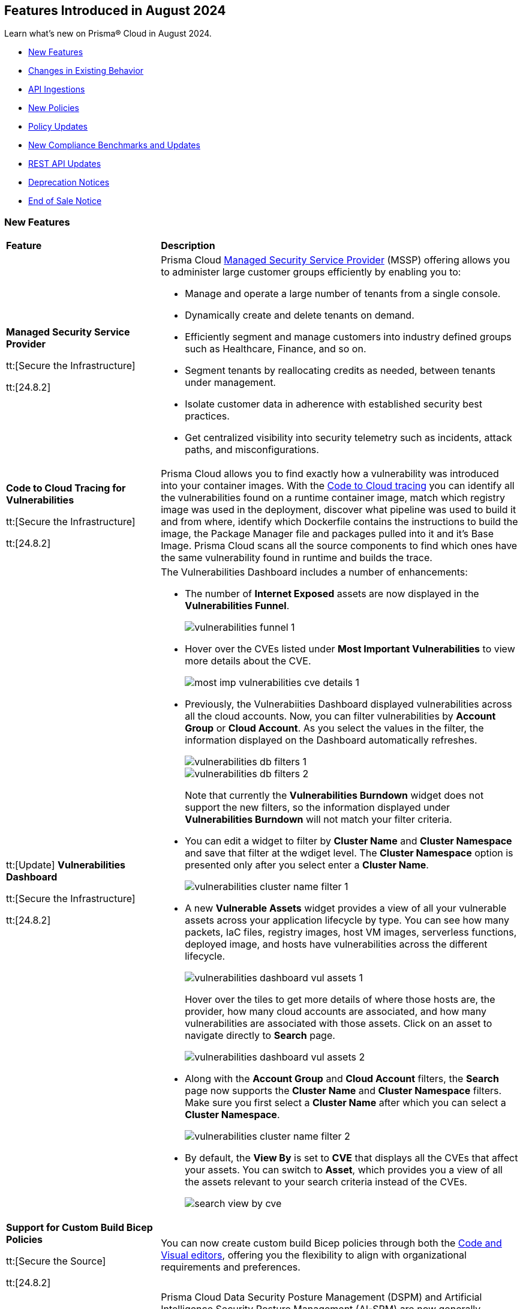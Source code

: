 == Features Introduced in August 2024

Learn what's new on Prisma® Cloud in August 2024.

//* <<announcement>>
* <<new-features>>
* <<changes-in-existing-behavior>>
* <<api-ingestions>>
* <<new-policies>>
//* <<iam-policies>>
* <<policy-updates>>
* <<new-compliance-benchmarks-and-updates>>
* <<rest-api-updates>>
* <<deprecation-notices>>
* <<end-of-sale>>

[#new-features]
=== New Features

[cols="30%a,70%a"]
|===
|*Feature*
|*Description*

|*Managed Security Service Provider*
//RLP-145507

tt:[Secure the Infrastructure]

tt:[24.8.2]

|Prisma Cloud https://docs.prismacloud.io/en/enterprise-edition/content-collections/mssp/mssp[Managed Security Service Provider] (MSSP) offering allows you to administer large customer groups efficiently by enabling you to:

* Manage and operate a large number of tenants from a single console.
* Dynamically create and delete tenants on demand.
* Efficiently segment and manage customers into industry defined groups such as Healthcare, Finance, and so on. 
* Segment tenants by reallocating credits as needed, between tenants under management.
* Isolate customer data in adherence with established security best practices.
* Get centralized visibility into security telemetry such as incidents, attack paths, and misconfigurations.

//Learn more about how MSSP can help you effectively meet the security requirements of large customer groups.
//Prisma Cloud introduces a rich set of features that enable you to deliver security at scale. 


|*Code to Cloud Tracing for Vulnerabilities*
//RLP-148663

tt:[Secure the Infrastructure]

tt:[24.8.2]

|Prisma Cloud allows you to find exactly how a vulnerability was introduced into your container images. With the https://docs.prismacloud.io/en/enterprise-edition/content-collections/search-and-investigate/c2c-tracing-vulnerabilities/c2c-tracing-vulnerabilities[Code to Cloud tracing] you can identify all the vulnerabilities found on a runtime container image, match which registry image was used in the deployment, discover what pipeline was used to build it and from where, identify which Dockerfile contains the instructions to build the image, the Package Manager file and packages pulled into it and it's Base Image. Prisma Cloud scans all the source components to find which ones have the same vulnerability found in runtime and builds the trace.


|tt:[Update] *Vulnerabilities Dashboard*
//RLP-148663

tt:[Secure the Infrastructure]

tt:[24.8.2]

|The Vulnerabilities Dashboard includes a number of enhancements:

* The number of *Internet Exposed* assets are now displayed in the *Vulnerabilities Funnel*.
+
image::vulnerabilities-funnel-1.png[]

* Hover over the CVEs listed under *Most Important Vulnerabilities* to view more details about the CVE.
+
image::most-imp-vulnerabilities-cve-details-1.png[]

* Previously, the Vulnerabiities Dashboard displayed vulnerabilities across all the cloud accounts. Now, you can filter vulnerabilities by *Account Group* or *Cloud Account*. As you select the values in the filter, the information displayed on the Dashboard automatically refreshes.
+
image::vulnerabilities-db-filters-1.png[]
+
image::vulnerabilities-db-filters-2.png[]
+
Note that currently the *Vulnerabilities Burndown* widget does not support the new filters, so the information displayed under *Vulnerabilities Burndown* will not match your filter criteria.
//+image::vulnerabilities-db-filters-3.png[]

* You can edit a widget to filter by *Cluster Name* and *Cluster Namespace* and save that filter at the wdiget level. The *Cluster Namespace* option is presented only after you select enter a *Cluster Name*. 
+
image::vulnerabilities-cluster-name-filter-1.png[]

* A new *Vulnerable Assets* widget provides a view of all your vulnerable assets across your application lifecycle by type. You can see how many packets, IaC files, registry images, host VM images, serverless functions, deployed image, and hosts have vulnerabilities across the different lifecycle.
+
image::vulnerabilities-dashboard-vul-assets-1.png[]
+
Hover over the tiles to get more details of where those hosts are, the provider, how many cloud accounts are associated, and how many vulnerabilities are associated with those assets. Click on an asset to navigate directly to *Search* page.
+
image::vulnerabilities-dashboard-vul-assets-2.png[]

* Along with the *Account Group* and *Cloud Account* filters, the *Search* page now supports the *Cluster Name* and *Cluster Namespace* filters. Make sure you first select a *Cluster Name* after which you can select a *Cluster Namespace*.
+
image::vulnerabilities-cluster-name-filter-2.png[]

* By default, the *View By* is set to *CVE* that displays all the CVEs that affect your assets. You can switch to *Asset*, which provides you a view of all the assets relevant to your search criteria instead of the CVEs.
+
image::search-view-by-cve.png[]

//* You can now download the CSV file from the Graph and you can also *Remediate* the vulnerability from the graph by *Submitting a Pull Request* or *Creating a ticket*.


//*Code to Cloud Tracing for Vulnerabilities*
//RLP-138941, Beta right now
//tt:[Secure the Infrastructure]
//tt:[24.8.2]
//Prisma Cloud now supports tracing of vulnerabilities from container images deployed in Runtime back to the specific root cause in Build (package manager file in a repository or a package being directly added).

|*Support for Custom Build Bicep Policies*
//BCE-33806. Received from J.Bakst via Slack 

tt:[Secure the Source]

tt:[24.8.2] 

|You can now create custom build Bicep policies through both the https://docs.prismacloud.io/en/enterprise-edition/content-collections/governance/custom-build-policies/visual-editor[Code and Visual editors], offering you the flexibility to align with organizational requirements and preferences.

|*Data Security Posture Management and Artificial Intelligence Security Posture Management*

tt:[Secure the Infrastructure]

tt:[24.8.1] 

|Prisma Cloud Data Security Posture Management (DSPM) and Artificial Intelligence Security Posture Management (AI-SPM) are now generally available.

* https://docs.prismacloud.io/en/enterprise-edition/content-collections/data-security-posture-management/welcome/welcome[DSPM] enables you to discover, classify, protect, and govern data across your cloud environments.

* https://docs.prismacloud.io/en/enterprise-edition/content-collections/data-security-posture-management/welcome-to-prisma-cloud-aispm/introduction-ai[AI-SPM] provides complete visibility in to your AI pipelines. It prioritizes misconfigurations and strengthens the overall integrity of your AI framework and minimizes the risk of data exposure and compliance breaches.

|*DSPM Permissions and Default Permission Group*
//RLP-146508, RLP-147749

tt:[Secure the Infrastructure]

tt:[24.8.1] 

|Prisma Cloud includes a new *Data Security Posture Management* https://docs.prismacloud.io/en/enterprise-edition/content-collections/administration/prisma-cloud-admin-permissions[permission] that allows you to grant access to all the  DSPM capabilities for Custom Permission Groups. For ease of use, Prisma Cloud also has a new *Data Security Posture Management* Default Permission Group, which includes this new permission. 

|*AI Assisted Queries*
//RLP-146585, - To Do, JJ to share the doc link

tt:[Secure the Infrastructure]

tt:[24.8.1]

|Enhancements to Prisma Cloud's query launcher allow you to use https://docs.prismacloud.io/en/enterprise-edition/content-collections/search-and-investigate/launch-your-query[AI assisted queries] to retrieve saved searches from your current tenant. Going beyond keyword matching, AI powered semantic searches provide ease of use when launching investigations in Prisma Cloud. For instance, typing “public facing” as a query, returns results with “reachable from untrusted internet sources” as well, because the saved search matches the meaning of the query "public facing". AI assisted search can be toggled on and off as needed. Use the feedback buttons as shown in the image below to provide your feedback on this feature. 

image::ai-assisted-search.gif[]

|*RQL for AWS Access Key Discovery*
//RLP-146594

tt:[Secure the Infrastructure]

tt:[24.8.1] 

|Prisma Cloud's RQL enhancements help you discover detailed information about Access Keys held by users, their activity, rotation, and usage. Available for AWS, the following RQL query helps you enforce zero trust best practices in your cloud environment:

* Queries the number of days passed since the last usage of an access key

`source.cloud.accesskey.lastused.days (>, <, = )`

* Queries the number of active access keys held by a user

`source.cloud.accesskey.activekeys (<, >, =) (0, 1, 2)`

|tt:[Update] *Cloud Network Analyzer*
//RLP-144795

tt:[Secure the Infrastructure]

tt:[24.8.1] 

|Prisma Cloud *AWS EC2 instance with unrestricted outbound access to internet* CNA policy now ignores resources created by Prisma Cloud agentless scanning as those are very well restricted and short lived workloads that can only communicate back with Prisma Cloud.

//tt:[Update] *Vulnerability Dashboard*
//RLP-135217
//tt:[Secure the Infrastructure]
//tt:[24.8.1] 
//Vulnerability Dashboard now supports cloud account and cluster/namespace filters.


|*New AI and Machine Learning Category in Custom Build Policies*
//CAS feature enhancement update. received from J.Bakst

tt:[Secure the Source]

tt:[24.8.1] 

|When creating or editing custom *Build* policies under *Application Security > Governance*, you will now find a new category— *AI and Machine Learning*. This category is available in the YAML policy templates within the *Code Editor* and under the *Category Type* option in the *Visual Editor*.

The  *AI and Machine Learning* category offers granular control over *Build* configurations for machine learning and artificial intelligence workloads. You can use it into your custom policies and relevant dashboards through the *IaC Category* filter, which streamlines policy management for AI resources. For more details, see https://docs.prismacloud.io/en/enterprise-edition/content-collections/governance/custom-build-policies/custom-build-policies[Custom Build Policies].

image::cas-ai-ml-learning-category.png[]

|*New Resource Classes Filter*
//BCE-37242

tt:[Secure the Source]

tt:[24.8.1] 

|A new filter, *Resource Classes*, is now available under *Application Security > Inventory > IaC Resources*. This filter becomes active after you select a *Framework* from the inventory table.

*Resource Classes* provide a structured method for categorizing infrastructure resources based on their type, function, or other relevant criteria. This helps streamline the filtering and management of assets within the IaC inventory. Supported options for *Resource Classes* include— *Compute, Storage, Network, Identity & Security, Database, AI and Machine Learning, Analytics, Code*, and *Others*. For more details, see https://docs.prismacloud.io/en/enterprise-edition/content-collections/cloud-and-software-inventory/iac-resources#resource-class[Resource Class.]

image::resource-classes-filter-apsec.png[]

|*Blocklist Resource Control*
//BCE-37258

tt:[Secure the Source]

tt:[24.8.1] 

|You can now define granular resource controls to allow or block any use of specific resource types defined in Terraform, enabling you to create blocklists that specify which resources are restricted within your environment, enhancing security and compliance by preventing unauthorized resource usage. For more details, see https://docs.prismacloud.io/en/enterprise-edition/content-collections/governance/custom-build-policies/custom-build-policy-examples#resource-blocklist[example blocklist].

|===

[#changes-in-existing-behavior]
=== Changes in Existing Behavior

[cols="50%a,50%a"]
|===
|*Feature*
|*Description*

|*Multiselect Disabled for Alert Rule Name Filter*
//RLP-147561

tt:[24.8.2] 

|You cannot select multiple alert rules in the *Alert Rule Name* filter on the *Alerts > Overview* page. The multiselect option is disabled to eliminate inconsistent results when filtering more than one alert rule. 

When using the `POST/alerts/policy` API, make sure to include only one *Alert Rule Name* in the filters attribute of the request body schema.

|*Role-Based Access Control for Compliance and Alert Reports*
//RLP-140182

tt:[24.8.1]

|User-generated reports are only visible to System Administrators and to users with the same role.

Implementing Role-Based Access Control (RBAC) enhances data security by streamlining report access for users with the same role, while also preventing unauthorized access.

|*Create or Update Policy Permissions*
//RLP-139027

tt:[24.8.1]

|The Create/Update Policy Permissions are divided into the two granular permissions as follows:

* Policy
* Manage Policy Compliance Mapping

*Impact—* 

* Users managing new custom permission groups must select both permissions explicitly if they want to assign compliance mappings during policy create/update operation.
* Manage policy compliance mapping is added by default to all existing permission groups with policy create/update permissions.

|===


[#api-ingestions]
=== API Ingestions

[cols="30%a,70%a"]
|===
|*Service*
|*API Details*

|*Amazon Bedrock*

tt:[24.8.2] 
//RLP-147120

|*aws-bedrock-foundation-model*

Additional permissions required:

* `bedrock:ListFoundationModels`
* `bedrock:GetFoundationModel`

The Security Audit role include the above permissions. You must manually update the CFT template to enable them.

|*Amazon Bedrock*

tt:[24.8.2] 
//RLP-147118

|*aws-bedrock-custom-model*

Additional permissions required:

* `bedrock:ListCustomModels`
* `bedrock:GetCustomModel`
* `bedrock:ListTagsForResource`

The Security Audit role includes the permissions.

|*Amazon Bedrock*

tt:[24.8.2] 
//RLP-147113

|*aws-bedrock-agent*

Additional permissions required:

* `bedrock:ListAgents`
* `bedrock:GetAgent`
* `bedrock:ListTagsForResource`

The Security Audit role does not include the above permissions. You must manually update the CFT template to enable them.

|*AWS Resource Groups and Tagging*

tt:[24.8.2] 
//RLP-146625

|*aws-resourcegroupstaggingapi-report-creation*

Additional permission required:

* `tag:DescribeReportCreation`

The Security Audit role does not include the above permission. You must manually update the CFT template to enable them.

|*AWS Resource Groups and Tagging*

tt:[24.8.2] 
//RLP-146624

|*aws-resourcegroupstaggingapi-compliance-summary*

Additional permission required:

* `tag:GetComplianceSummary`

The Security Audit role does not include the above permission. You must manually update the CFT template to enable them.


|tt:[Update] *AWS Key Management Service (KMS)*

tt:[24.8.2] 
//RLP-147450

|*aws-kms-get-key-rotation-status*

The API is updated to include the `multiRegion` field in the JSON resource configuration. As part of this change, the `multiRegion` key is now available in RQL auto-completion.


|*Azure Active Directory*

tt:[24.8.2] 
//RLP-131015

|*azure-active-directory-authentication-methods-registration-campaign*

Additional permission required:

* `Policy.ReadWrite.AuthenticationMethod`

The Reader role includes the permission.

|*Azure Active Directory*

tt:[24.8.2] 
//RLP-128436

|*azure-active-directory-subscribed-sku*

Additional permission required:

* `Organization.Read.All`

The Reader role includes the permission.

|*Azure App Service*

tt:[24.8.2] 
//RLP-146757

|*azure-app-service-plan-diagnostic-settings*

Additional permissions required:

* `Microsoft.Web/serverfarms/Read`
* `Microsoft.Insights/DiagnosticSettings/Read`

The Reader role includes the permissions.

|tt:[Update] *Azure Storage*

//RLP-146499, RLP-146500, RLP-146501, RLP-146502

|The following APIs are updated to include the `StorageAccountId` and `StorageAccountName` fields in the JSON resource configuration. This enhancement facilitates more complex joins and improved cross-referencing in RQL queries.

* `azure-storage-account-blob-diagnostic-settings`
* `azure-storage-account-file-diagnostic-settings`
* `azure-storage-account-queue-diagnostic-settings`
* `azure-storage-account-table-diagnostic-settings`

|*Google Cloud VMware Engine*

tt:[24.8.2] 
//RLP-124735

|*gcloud-vmware-engine-external-address*

Additional permissions required:

* `vmwareengine.privateClouds.list`
* `vmwareengine.externalAddresses.list`

The Viewer role includes the permissions.


|*Google Cloud Domains*

tt:[24.8.2] 
//RLP-128080

|*gcloud-cloud-domains-registration*

Additional permissions required:

* `domains.registrations.list`
* `domains.registrations.getIamPolicy`

The Viewer role includes the permissions.


|*Google BigLake*

tt:[24.8.2] 
//RLP-146984

|*gcloud-biglake-catalog-database-table*

Additional permissions required:

* `biglake.catalogs.list`
* `biglake.databases.list`
* `biglake.tables.list`

The Viewer role includes the permissions.

|*Google BigLake*

tt:[24.8.2] 
//RLP-146983

|*gcloud-biglake-catalog-database*

Additional permissions required:

* `biglake.catalogs.list`
* `biglake.databases.list`

The Viewer role includes the permissions.

|*Google BigLake*

tt:[24.8.2] 
//RLP-146982

|*gcloud-biglake-catalog*

Additional permission required:

* `biglake.catalogs.list`

The Viewer role includes the permission.

|*Google BigQuery Data Transfer*

tt:[24.8.2] 
//RLP-146981

|*gcloud-bigquery-data-transfer-config*

Additional permission required:

* `bigquery.transfers.get`

The Viewer role includes the permission.


|*AWS Systems Manager*

tt:[24.8.1] 
//RLP-145960

|*aws-ssm-service-setting*

Additional permission required:

* `ssm:GetServiceSetting`

The Security Audit role includes the permission. 

|*AWS Systems Manager*

tt:[24.8.1] 
//RLP-145206

|*aws-ssm-session*

Additional permission required:

* `ssm:DescribeSessions`

The Security Audit role includes the permission. 

|*AWS Web Application Firewall (WAF)*

tt:[24.8.1] 
//RLP-134184

|*aws-waf-v2-global-rule-group*

Additional permissions required:

* `wafv2:ListRuleGroups`
* `wafv2:GetRuleGroup`

The Security Audit role includes the `wafv2:ListRuleGroups` permission.

The Security Audit role does not include the `wafv2:GetRuleGroup` permission. You must manually add it to the CFT template to enable it.

|*Azure Kusto*
//RLP-145859

tt:[24.8.1]

|*azure-kusto-databases*

Additional permissions required:

* `Microsoft.Kusto/Clusters/read`
* `Microsoft.Kusto/Clusters/Databases/read`

The Reader role includes the permissions.

|*Azure Active Directory*
//RLP-131021

tt:[24.8.1]

|*azure-active-directory-authentication-strength-policy*

Additional permission required:

* `Policy.Read.All`

The Reader role includes the permission.


|*Azure Monitor*
//RLP-145820

tt:[24.8.1] 

|*azure-monitor-data-collection-rules*

Additional permission required:

* `Microsoft.Insights/DataCollectionRules/Read`

The Reader role includes the permission.

|*Azure SQL Database*
//RLP-143840

tt:[24.8.1] 

|*azure-sql-vm*

Additional permission required:

* `Microsoft.SqlVirtualMachine/sqlVirtualMachines/read`

The Reader role includes the permission.

|*Azure Virtual Desktop*
//RLP-145868

tt:[24.8.1]

|*azure-virtual-desktop-application-groups*

Additional permission required:

* `Microsoft.DesktopVirtualization/applicationgroups/read`

The Reader role includes the permission.

|*Google Application Integration*
//RLP-146020

tt:[24.8.1]

|*gcloud-application-integration*

Additional permissions required:

* `integrations.integrations.list`
* `integrations.integrationVersions.list`

The Viewer role includes the permissions.

|*Google Backup and DR*
//RLP-146021

tt:[24.8.1]

|*gcloud-backup-dr-management-server*

Additional permissions required:

* `backupdr.managementServers.list`
* `backupdr.managementServers.getIamPolicy`

The Viewer role includes the permissions.


|*Google Cloud Scheduler*
//RLP-146022

tt:[24.8.1]

|*gcloud-cloud-scheduler-job*

Additional permission required:

* `cloudscheduler.jobs.list`

The Viewer role includes the permission.

|===


[#new-policies]
=== New Policies

[cols="50%a,50%a"]
|===
|*Policies*
|*Description*

|*AWS API Gateway REST API execution logging disabled*

tt:[24.8.2]
//RLP-147676

|This policy identifies AWS API Gateway REST API's that have disabled execution logging in their stages.

AWS API Gateway REST API is a service for creating and managing RESTful APIs integrated with backend services like Lambda and HTTP endpoints. Execution logs all the API activity logs to CloudWatch, which helps in incident response, security and compliance, troubleshooting, and monitoring. 

It is recommended to enable logging on the API Gateway REST API to track API activity. 

*Policy Severity—* Informational

*Policy Type—* Config

----
config from cloud.resource where api.name = 'aws-apigateway-get-stages' AND json.rule = methodSettings.[].loggingLevel does not exist OR methodSettings.[].loggingLevel equal ignore case off as X; config from cloud.resource where api.name = 'aws-apigateway-get-rest-apis' as Y; filter ' $.X.restApi equal ignore case $.Y.id '; show Y;
----

|*AWS S3 access point Block public access setting disabled*

tt:[24.8.2]
//RLP-147675

|This policy identifies AWS S3 access points with the block public access setting disabled.

AWS S3 Access Point simplifies managing data access by creating unique access control policies for specific applications or users within a S3 bucket. The Amazon S3 Block Public Access feature manages access at the account, bucket, and access point levels. Each level's settings can be configured independently but cannot override more restrictive settings at higher levels. Instead, access point settings complement those at the account and bucket levels.

It is recommended to enable the Block public access setting on a S3 access point unless intended for public exposure.

*Policy Severity—* Medium

*Policy Type—* Config

----
config from cloud.resource where cloud.type = 'aws' AND api.name = 'aws-s3-access-point' AND json.rule = networkOrigin equal ignore case internet and (publicAccessBlockConfiguration does not exist or (publicAccessBlockConfiguration.blockPublicAcls is false and publicAccessBlockConfiguration.ignorePublicAcls is false and publicAccessBlockConfiguration.blockPublicPolicy is false and publicAccessBlockConfiguration.restrictPublicBuckets is false))
----

|*AWS Secrets Manager secret configured with automatic rotation not rotated as scheduled*

tt:[24.8.2]
//RLP-147729

|This policy identifies the AWS Secrets Manager secret not rotated successfully based on the rotation schedule.

Secrets Manager stores secrets centrally, encrypts them automatically, controls access, and rotates secrets safely. By rotating secrets, you replace long-term secrets with short-term ones, limiting the risk of unauthorized use. If secrets fail to rotate in Secrets Manager, long-term secrets remain in use, increasing the risk of unauthorized access and potential data breaches.

It is recommended that proper configuration and monitoring of the rotation process be ensured to mitigate these risks.

*Policy Severity—* Informational

*Policy Type—* Config

----
config from cloud.resource where cloud.type = 'aws' AND api.name = 'aws-secretsmanager-describe-secret' AND json.rule = 'lastRotatedDate exists and rotationEnabled is true and _DateTime.daysBetween($.lastRotatedDate,today()) > $.rotationRules.automaticallyAfterDays'
----

|*AWS S3 bucket with cross-account access*

tt:[24.8.2]
//RLP-147726

|This policy identifies the AWS S3 bucket policy allows one or more of the actions (s3:DeleteBucketPolicy, s3:PutBucketAcl, s3:PutBucketPolicy, s3:PutEncryptionConfiguration, s3:PutObjectAcl) for a principal in another AWS account.

An S3 bucket policy that defines permissions and conditions for accessing an Amazon S3 bucket and its objects. Granting permissions like s3:DeleteBucketPolicy, s3:PutBucketAcl, s3:PutBucketPolicy, s3:PutEncryptionConfiguration, and s3:PutObjectAcl to other AWS accounts can lead to unauthorized access and potential data breaches.

It is recommended to review and remove permissions from the S3 bucket policy by deleting statements that grant access to restricted actions for other AWS accounts.

*Policy Severity—* Medium

*Policy Type—* Config

----
config from cloud.resource where cloud.type = 'aws' AND api.name = 'aws-s3api-get-bucket-acl' AND json.rule = policy.Statement[?any(Effect equals Allow and (Principal.AWS does not equal * and Principal does not equal * and Principal.AWS contains arn and Principal.AWS does not contain $.accountId) and (Action contains "s3:Put*" or Action contains "s3:Delete*" or Action equals "*" or Action contains "s3:*" or Action is member of ('s3:DeleteBucketPolicy','s3:PutBucketAcl','s3:PutBucketPolicy','s3:PutEncryptionConfiguration','s3:PutObjectAcl') ))] exists
----


|*AWS Lambda Function with administrative permissions*

tt:[24.8.2]
//RLP-147712

|This policy identifies Lambda Functions granted administrative permissions, increasing the blast radius in case of a potential compromise of the function.

*Policy Severity—* Medium

*Policy Type—* IAM

*Policy Subtype—* Permissions

----
config from iam where dest.cloud.type = 'AWS' AND action.access.isAdministrative = true AND source.cloud.service.name = 'lambda'
----


|*Azure Function App with administrative permissions*

tt:[24.8.2]
//RLP-147712

|This policy identifies	Function App instances granted administrative permissions, increasing the blast radius in case of a potential compromise of the function.

*Policy Severity—* Medium

*Policy Type—* IAM

*Policy Subtype—* Permissions

----
config from iam where dest.cloud.type = 'AZURE' AND action.access.isAdministrative = true and source.cloud.service.name = 'microsoft.web'
----

|*Azure Database for MySQL flexible server public network access setting is enabled*

tt:[24.8.2]
//RLP-36847

|This policy identifies Azure Database for MySQL flexible servers which have public network access setting enabled.

Publicly accessible MySQL servers are vulnerable to external threats with risk of unauthorized access or may remotely exploit any vulnerabilities.

As a best security practice, it is recommended to configure the MySQL servers with IP-based strict server-level firewall rules or virtual-network rules or private endpoints so that servers are accessible only to restricted entities.

*Policy Severity—* Medium

*Policy Type—* Config

----
config from cloud.resource where cloud.type = 'azure' AND api.name = 'azure-mysql-flexible-server' AND json.rule = properties.state equal ignore case Ready and firewallRules[*] is empty and properties.network.publicNetworkAccess equal ignore case Enabled 
----

|*Azure Database for MySQL flexible server firewall rule allow access to all IPv4 address*

tt:[24.8.2]
//RLP-36845

|This policy identifies Azure Database for MySQL flexible servers which have firewall rule allowing access to all IPV4 address.

MySQL server having a firewall rule with start IP being 0.0.0.0 and end IP being 255.255.255.255 (i.e. all IPv4 addresses) would allow access to server from any host on the internet. Allowing access to all IPv4 addresses expands the potential attack surface and exposes the MySQL server to increased threats.Allowing access to all IPv4 addresses expands the potential attack surface and exposes the MySQL server to increased threats.

As a best security practice, it is recommended to configure the MySQL servers with restricted IP-based server-level firewall rules so that servers are accessible only to restricted entities.

*Policy Severity—* Medium

*Policy Type—* Config

----
config from cloud.resource where cloud.type = 'azure' AND api.name = 'azure-mysql-flexible-server' AND json.rule = properties.state equal ignore case Ready and properties.network.publicNetworkAccess equal ignore case Enabled and firewallRules[?any(properties.startIpAddress equals 0.0.0.0 and properties.endIpAddress equals 255.255.255.255)] exists
----

|*Azure Event Hub Namespace having authorization rules except RootManageSharedAccessKey*

tt:[24.8.2]
//RLP-36090

|This policy identifies Azure Event Hub Namespaces which have authorization rules except RootManageSharedAccessKey.

Having Azure Event Hub namespace authorization rules other than 'RootManageSharedAccessKey' could provide access to all queues and topics under the namespace which pose a risk if these additional rules are not properly managed or secured.

As best practice, it is recommended to remove Event Hub namespace authorization rules other than RootManageSharedAccessKey and create access policies at the entity level, which provide access to only that specific entity for queues and topics.

*Policy Severity—* Informational

*Policy Type—* Config

----
config from cloud.resource where cloud.type = 'azure' AND api.name = 'azure-event-hub-namespace' AND json.rule = authorizationRules[*].name exists and authorizationRules[?any(name does not equal RootManageSharedAccessKey)] exists
----

|*Azure Event Hub Instance not defined with authorization rule*

tt:[24.8.2]
//RLP-36089

|This policy identifies Azure Event Hub Instances that are not defined with authorization rules.

If the Azure Event Hub Instance authorization rule is not defined, there is a heightened risk of unauthorized access to the event hub data and resources. This could potentially lead to unauthorized data retrieval, tampering, or disruption of the event hub operations. Defining proper authorization rules helps mitigate these risks by controlling and restricting access to the event hub resources.

As a best practice, it is recommended to define the least privilege security model access policies at Event Hub Instance.

*Policy Severity—* Informational

*Policy Type—* Config

----
config from cloud.resource where api.name = 'azure-event-hub-namespace' AND json.rule = properties.disableLocalAuth is false as X; config from cloud.resource where api.name = 'azure-event-hub' AND json.rule = properties.status equal ignore case ACTIVE and authorizationRules[*] is empty as Y; filter '$.Y.id contains $.X.name'; show Y;
----

|*Azure user not restricted to create Microsoft Entra Security Group*

tt:[24.8.2]
//RLP-147323

|This policy identifies instances in the Microsoft Entra ID configuration where security group creation is not restricted to administrators only.

When the ability to create security groups is enabled, all users in the directory can create new groups and add members to them. Unless there is a specific business need for this broad access, it is best to limit the creation of security groups to administrators only.

As a best practice, it is recommended to restrict the ability to create Microsoft Entra Security Groups to administrators only.

*Policy Severity—* Low

*Policy Type—* Config

----
config from cloud.resource where cloud.type = 'azure' and api.name = 'azure-active-directory-authorization-policy' AND json.rule = defaultUserRolePermissions.allowedToCreateSecurityGroups is true
----

|*Azure Guest User Invite not restricted to users with specific admin role*

tt:[24.8.2]
//RLP-147320

|This policy identifies instances in the Microsoft Entra ID configuration where guest user invitations are not restricted to specific administrative roles.

Allowing anyone in the organization, including guests and non-admins, to invite guest users can lead to unauthorized access and potential data breaches. This unrestricted access poses a significant security risk.

As a best practice, it is recommended to configure guest user invites to specific admin roles. This will ensure that only authorized personnel can invite guests, maintaining tighter control over access to cloud resources.

*Policy Severity—* Medium

*Policy Type—* Config

----
config from cloud.resource where cloud.type = 'azure' and api.name = 'azure-active-directory-authorization-policy' AND json.rule = not (allowInvitesFrom equal ignore case adminsAndGuestInviters OR allowInvitesFrom equal ignore case none)
----

|*Azure Machine learning compute instance configured with public IP*

tt:[24.8.2]
//RLP-146434

|This policy identifies Azure Machine Learning compute instances which are configured with public IP.

Configuring an Azure Machine Learning compute instance with a public IP exposes it to significant security risks, including unauthorized access and cyber-attacks. This setup increases the likelihood of data breaches, where sensitive information and intellectual property could be accessed by unauthorized individuals, leading to potential data leakage and loss.

As a best practice, it is recommended not to configure Azure Machine Learning instances with public IP.

*Policy Severity—* Medium

*Policy Type—* Config

----
config from cloud.resource where cloud.type = 'azure' AND api.name = 'azure-machine-learning-compute' AND json.rule = properties.provisioningState equal ignore case Succeeded AND properties.properties.connectivityEndpoints.publicIpAddress exists AND properties.properties.connectivityEndpoints.publicIpAddress does not equal ignore case "null"
----


|*Cloud Service account is inactive for 90 days*

tt:[24.8.2]
//RLP-147712

|This policy identifies	cloud service accounts in Azure, AWS, and GCP that have not been used in the last 90 days.

*Policy Severity—* Low

*Policy Type—* IAM

*Policy Subtype—* Permissions

----
config from iam where grantedby.cloud.entity.type IN ( 'role', 'serviceaccount', 'service principal', 'user assigned', 'system assigned' ) AND grantedby.cloud.entity.lastlogin.days > 90
----

|*Cloud Service account with Metadata Write Permissions is inactive for 90 days*

tt:[24.8.2]
//RLP-147712

|This policy identifies	cloud service accounts in Azure, AWS, and GCP that have not been used in the last 90 days and hold Metadata Write permissions.

*Policy Severity—* Low

*Policy Type—* IAM

*Policy Subtype—* Permissions

----
config from iam where grantedby.cloud.entity.type IN ( 'role', 'serviceaccount', 'service principal', 'user assigned', 'system assigned' ) AND grantedby.cloud.entity.lastlogin.days > 90 AND action.access.level = 'Metadata Write'
----

|*Cloud Service account with Metadata Read Permissions is inactive for 90 days*

tt:[24.8.2]
//RLP-147712

|This policy identifies	cloud service accounts in Azure, AWS and GCP that have not been used in the last 90 days and hold Metadata Read permissions.

*Policy Severity—* Low

*Policy Type—* IAM

*Policy Subtype—* Permissions

----
config from iam where grantedby.cloud.entity.type IN ( 'role', 'serviceaccount', 'service principal', 'user assigned', 'system assigned' ) AND grantedby.cloud.entity.lastlogin.days > 90 AND action.access.level = 'Metadata Read'
----

|*Cloud Service account with Data Write Permissions is inactive for 90 days*

tt:[24.8.2]
//RLP-147712

|This policy identifies	cloud service accounts in Azure, AWS and GCP that have not been used in the last 90 days and hold Data Write permissions.

*Policy Severity—* Low

*Policy Type—* IAM

*Policy Subtype—* Permissions

----
config from iam where grantedby.cloud.entity.type IN ( 'role', 'serviceaccount', 'service principal', 'user assigned', 'system assigned' ) AND grantedby.cloud.entity.lastlogin.days > 90 AND action.access.level = 'Data Write'
----

|*Cloud Service account with Data Read Permissions is inactive for 90 days*

tt:[24.8.2]
//RLP-147712

|This policy identifies	cloud service accounts in Azure, AWS and GCP that have not been used in the last 90 days and hold Data Read permissions.

*Policy Severity—* Low

*Policy Type—* IAM

*Policy Subtype—* Permissions

----
config from iam where grantedby.cloud.entity.type IN ( 'role', 'serviceaccount', 'service principal', 'user assigned', 'system assigned' ) AND grantedby.cloud.entity.lastlogin.days > 90 AND action.access.level = 'Data Read'
----



|*AWS FSx for OpenZFS file systems not configured to copy tags to backups or volumes*

tt:[24.8.1]
//RLP-146695

|This policy identifies the AWS FSx for OpenZFS file system is configured to copy tags to backups or volumes.

AWS FSx for OpenZFS is a managed service for deploying and scaling OpenZFS file systems on AWS. Tags make resource identification and management easier, ensuring consistent security policies across file systems. Without copying tags to backups and volumes in AWS FSx for OpenZFS, enforcing consistent access control and tracking sensitive data in these resources becomes challenging.

It is recommended to configure an FSx for the OpenZFS file system to copy tags to backups and volumes.

*Policy Severity—* Informational

*Policy Type—* Config

----
config from cloud.resource where cloud.type = 'aws' AND api.name = 'aws-fsx-file-system' AND json.rule = FileSystemType equals "OPENZFS" and Lifecycle equals "AVAILABLE" and (OpenZFSConfiguration.CopyTagsToBackups is false or OpenZFSConfiguration.CopyTagsToVolumes is false )
----

|*AWS Private CA root certificate authority is enabled*

tt:[24.8.1]
//RLP-146681

|This policy identifies enabled AWS Private CA root certificate authorities.

AWS Private CA enables creating a root CA to issue private certificates for securing internal resources like servers, applications, users, devices, and containers. The root CA should be disabled for daily tasks to minimize risk, as it should only issue certificates for intermediate CAs, allowing it to remain secure while intermediate CAs handle the issuance of end-entity certificates.

It is recommended to disable the AWS Private CA root certificate authority to secure.

*Policy Severity—* Informational

*Policy Type—* Config

----
config from cloud.resource where cloud.type = 'aws' and api.name = 'aws-acm-pca-certificate-authority' AND json.rule = Type equal ignore case ROOT and Status equal ignore case active
----

|*AWS EC2 instance is assigned with public IP*

tt:[24.8.1]
//RLP-146630

|This policy identifies the AWS EC2 instance having a public IP address assigned.

AWS EC2 instances with public IPs are virtual servers hosted in the Amazon Web Services (AWS) cloud that can be accessed over the internet. Public IPs increase an EC2 instance's attack surface, necessitating robust security configurations to prevent unauthorized access and attacks.

It is recommended to use private IPv4 addresses for communication between EC2 instances and disassociate the public IP address from an instance or disable auto-assign public IP addresses in the subnet.

*Policy Severity—* Informational

*Policy Type—* Config

----
config from cloud.resource where cloud.type = 'aws' AND api.name = 'aws-ec2-describe-instances' AND json.rule = networkInterfaces[*].association.publicIp exists
----

|*AWS Secrets Manager secret not configured to rotate within 90 days*

tt:[24.8.1]
//RLP-146436

|This policy identifies the AWS Secrets Manager secret is not configured to automatically rotate the secret within 90 days.

Rotating secrets minimizes the risk of compromised credentials and reduces exposure to potential threats. Failing to rotate secrets increases the risk of security breaches and prolonged exposure to threats.

It is recommended to configure automatic rotation in AWS Secrets Manager to replace long-term secrets with short-term ones, reducing the risk of compromise.

*Policy Severity—* Low

*Policy Type—* Config

----
config from cloud.resource where cloud.type = 'aws' AND api.name = 'aws-secretsmanager-describe-secret' AND json.rule = rotationEnabled is true and owningService is not member of (appflow, databrew, datasync, directconnect, events, opsworks-cm, rds, sqlworkbench) and rotationRules.automaticallyAfterDays exists and rotationRules.automaticallyAfterDays greater than 90
----

|*AWS RDS instance with network path from the untrust internet source*

tt:[24.8.1]
//RLP-145572

|This policy identifies AWS RDS instances with network path from untrusted internet source.

AWS RDS is AWS managed service for running relational databases in the cloud. Allowing an AWS RDS instance to be reachable from any untrusted internet source increases the risk of unauthorized access and potential security breaches due to expanded attack surface.

It is recommended to restrict traffic from untrusted IP addresses and limit the access to known hosts, services, or specific entities for the RDS Database instances.

NOTE: Prisma Cloud Trusted IP List allows administrators to specify a list of IP addresses that are considered trusted or safe.

*Policy Severity—* High

*Policy Type—* Network Config

----
config from network where source.network = UNTRUST_INTERNET and dest.resource.type = 'PaaS' and dest.cloud.type = 'AWS' and dest.paas.service.type = 'AWS RDS' 
----

|*AWS Redshift cluster with network path from the untrust internet source*

tt:[24.8.1]
//RLP-145570

|This policy identifies the AWS Redshift clusters with network path from the untrusted internet source.

Redshift clusters are AWS cloud-based data warehouses designed for data analysis and querying of large datasets. Allowing an AWS Redshift cluster to be reachable from any untrusted internet source increases the risk of unauthorized access and potential security breaches due to expanded attack surface.

It is recommended to restrict traffic from untrusted IP addresses and limit the access to known hosts, services, or specific entities for the Redshift clusters.

NOTE: Prisma Cloud Trusted IP List allows administrators to specify a list of IP addresses that are considered trusted or safe.

*Policy Severity—* High

*Policy Type—* Network Config

----
config from network where source.network = UNTRUST_INTERNET and dest.resource.type = 'PaaS' and dest.cloud.type = 'AWS' and dest.paas.service.type = 'AWS Redshift'
----

|*Azure Microsoft Entra ID users can consent to apps accessing company data on their behalf not set to verified publishers*

tt:[24.8.1]
//RLP-146433

|This policy identifies instances in the Microsoft Entra ID configuration where users in your Azure Microsoft Entra ID (formerly Azure Active Directory) can consent to applications accessing company data on their behalf, even if the applications are not from verified publishers.

Allowing unverified applications to access company data increases the likelihood of data breaches and unauthorized access, which could lead to the exposure of confidential information. Using unverified applications can lead to non-compliance with data protection regulations and undermine trust in the organization's data handling practices.

As a best practice, it is recommended to configure the user consent settings to restrict access only to applications from verified publishers.

*Policy Severity—* Low

*Policy Type—* Config

----
config from cloud.resource where cloud.type = 'azure' AND api.name = 'azure-active-directory-authorization-policy' AND json.rule = defaultUserRolePermissions.permissionGrantPoliciesAssigned[*] does not contain "ManagePermissionGrantsForSelf.microsoft-user-default-low"
----

|*Azure Machine Learning compute instance not running latest OS Image Version*

tt:[24.8.1]
//RLP-146432

|This policy identifies Azure Machine Learning compute instances not running on the latest available image version.

Running compute instances on outdated image versions increases security risks. Without the latest security patches and updates, these instances are more vulnerable to attacks, which can compromise machine learning models and data.

As a best practice, it is recommended to recreate or update Azure Machine Learning compute instances to the latest image version, ensuring they have the most recent security patches and updates.

*Policy Severity—* Medium

*Policy Type—* Config

----
config from cloud.resource where cloud.type = 'azure' AND api.name = 'azure-machine-learning-compute' AND json.rule = properties.provisioningState equal ignore case "Succeeded" and properties.properties.state equal ignore case "Running" and properties.properties.osImageMetadata.isLatestOsImageVersion is false
----

|*Azure Network Watcher not enabled*

tt:[24.8.1]
//RLP-146431

|This policy identifies Azure subscription regions where Network Watcher is not enabled. 

Azure Network Watcher provides tools to monitor, diagnose, view metrics, and enable or disable logs for resources in an Azure virtual network. Without Network Watcher enabled, you lose critical capabilities to monitor and diagnose network issues, making it difficult to identify and resolve performance bottlenecks, network security rules, and connectivity issues.

As a best practice, it is recommended to enable Azure Network Watcher for your region to leverage its monitoring and diagnostic capabilities.

*Policy Severity—* Informational

*Policy Type—* Config

----
config from cloud.resource where cloud.type = 'azure' AND api.name = 'azure-network-watcher-list' AND json.rule = provisioningState equals Succeeded as X; count(X) less than 1
----

|*Azure SQL server public network access setting is enabled*

tt:[24.8.1]
//RLP-39590

|This policy identifies Azure SQL servers which have public network access setting enabled. 

Publicly accessible SQL servers are vulnerable to external threats with risk of unauthorized access or may remotely exploit any vulnerabilities.

It is recommended to configure the SQL servers with IP-based strict server-level firewall rules or virtual-network rules or private endpoints so that servers are accessible only to restricted entities.

*Policy Severity—* Medium

*Policy Type—* Config

----
config from cloud.resource where cloud.type = 'azure' AND api.name = 'azure-sql-server-list' AND json.rule = ['sqlServer'].['properties.state'] equal ignore case Ready and ['sqlServer'].['properties.publicNetworkAccess'] equal ignore case Enabled and ['sqlServer'].['properties.privateEndpointConnections'] is empty and firewallRules[*] is empty
----

|*Azure PostgreSQL flexible server secure transport parameter is disabled*

tt:[24.8.1]
//RLP-39432

|This policy identifies PostgreSQL flexible servers for which secure transport (SSL connectivity) parameter is disabled. 

Secure transport (SSL connectivity) helps to provide a new layer of security, by connecting server to client applications using Secure Sockets Layer (SSL). Enforcing SSL connections between server and client applications helps protect against ‘man in the middle’ attacks by encrypting the data stream between the server and application.

As a security best practice, it is recommended to enable secure transport parameter for Azure PostgreSQL flexible server.

*Policy Severity—* Medium

*Policy Type—* Config

----
config from cloud.resource where cloud.type = 'azure' AND api.name = 'azure-postgresql-flexible-server' AND json.rule = properties.state equal ignore case Ready and require_secure_transport.value does not equal ignore case on
----

|*Azure SQL server using insecure TLS version*

tt:[24.8.1]
//RLP-36846

|This policy identifies Azure SQL servers which use insecure TLS version. 

Enforcing TLS connections between database server and client applications helps protect against 'man in the middle' attacks by encrypting the data stream between the server and application. 

As a security best practice, it is recommended to use the latest TLS version for Azure SQL server.

*Policy Severity—* Medium

*Policy Type—* Config

----
config from cloud.resource where cloud.type = 'azure' AND api.name = 'azure-sql-server-list' AND json.rule = ['sqlServer'].['properties.state'] equal ignore case "Ready" and (['sqlServer'].['properties.minimalTlsVersion'] equal ignore case "None" or ['sqlServer'].['properties.minimalTlsVersion'] equals "1.0" or ['sqlServer'].['properties.minimalTlsVersion'] equals "1.1")
----

|*GCP Cloud Function not enabled with VPC connector for network egress*

tt:[24.8.1]
//RLP-146158

|This policy identifies GCP Cloud Functions that are not enabled with a VPC connector for network egress. This includes both Cloud Functions v1 and Cloud Functions v2.

Using a VPC connector for network egress in GCP Cloud Functions is crucial to prevent security risks such as data interception and unauthorized access. This practice strengthens security by allowing safe communication with private resources, enhancing traffic monitoring, reducing the risk of data leaks, and ensuring compliance with security policies.

It is recommended to configure GCP Cloud Functions with a VPC connector.

*Policy Severity—* Informational

*Policy Type—* Config

----
config from cloud.resource where cloud.type = 'gcp' AND api.name = 'gcloud-cloud-function-v2' AND json.rule = state equals ACTIVE and serviceConfig.vpcConnector does not exist
----

|*GCP Cloud Function with overly permissive network ingress settings*

tt:[24.8.1]
//RLP-146154

|This policy identifies GCP Cloud Functions that have overly permissive network ingress settings. This includes both Cloud Functions v1 and Cloud Functions v2.

Ingress settings control whether resources outside of your Google Cloud project or VPC Service Controls perimeter can invoke a function.  With overly permissive ingress setting, all inbound requests to invoke function are allowed, both from the public and from resources within the same project. Restrictive network ingress settings for cloud functions in GCP minimize the risk of unauthorized access and attacks by limiting inbound traffic to trusted sources. This approach enhances security, prevents malicious activities, and ensures only legitimate traffic reaches your applications.

It is recommended to restrict the public traffic and allow traffic from VPC networks in the same project or traffic through the Cloud Load Balancer.

*Policy Severity—* Low

*Policy Type—* Config

----
config from cloud.resource where cloud.type = 'gcp' AND api.name = 'gcloud-cloud-function-v2' AND json.rule = state equals ACTIVE and serviceConfig.ingressSettings equals ALLOW_ALL
----

|*GCP Cloud Function v1 is using unsecured HTTP trigger*

tt:[24.8.1]
//RLP-146140

|This policy identifies GCP Cloud Functions v1 that are using unsecured HTTP trigger.

Using HTTP triggers for cloud functions poses significant security risks, including vulnerability to interception, tampering, and various attacks like man-in-the-middle. Conversely, HTTPS triggers provide encrypted communication, safeguarding sensitive data and ensuring confidentiality. HTTPS also supports authentication mechanisms, enhancing overall security and trust.

It is recommended to enable 'Require HTTPS' for HTTP triggers for all cloud functions v1.

*Policy Severity—* Medium

*Policy Type—* Config

----
config from cloud.resource where cloud.type = 'gcp' AND api.name = 'gcloud-cloud-function-v2' AND json.rule = environment equals GEN_1 and serviceConfig.securityLevel does not equal SECURE_ALWAYS
----

|*GCP Cloud Function is publicly accessible by allUsers or allAuthenticatedUsers*

tt:[24.8.1]
//RLP-146140

|This policy identifies GCP Cloud Functions that are publicly accessible by allUsers or allAuthenticatedUsers.

Granting permissions to 'allusers' or 'allAuthenticatedUsers' on any resource in GCP makes the resource public. Public access over cloud functions can lead to unauthorized invocations of the function or leakage of sensitive information such as the function's source code. 

Following the least privileged access policy, it is recommended to grant access restrictively and avoid granting permissions to allUsers or allAuthenticatedUsers unless absolutely needed.

*Policy Severity—* Medium

*Policy Type—* Config

----
config from cloud.resource where cloud.type = 'gcp' AND api.name = 'gcloud-cloud-function-v2' AND json.rule = state equals ACTIVE and iamPolicy.bindings[?any(members[*] is member of ("allAuthenticatedUsers","allUsers"))] exists
----

|*GCP Cloud Function is granted a basic role*

tt:[24.8.1]
//RLP-145853

|This policy identifies GCP Cloud Functions that are granted a basic role. This includes both Cloud Functions v1 and Cloud Functions v2.

Basic roles are highly permissive roles that existed before the introduction of IAM and grant wide access over project to the grantee. The use of basic roles for granting permissions increases the blast radius and could help to escalate privilege further in case the Cloud Function is compromised.

Following the principle of least privilege, it is recommended to avoid the use of basic roles.

*Policy Severity—* Medium

*Policy Type—* Config

----
config from cloud.resource where api.name = 'gcloud-projects-get-iam-user' AND json.rule = roles[*] contains "roles/viewer" or roles[*] contains "roles/editor" or roles[*] contains "roles/owner" as X; config from cloud.resource where api.name = 'gcloud-cloud-function-v2' as Y; filter '$.Y.serviceConfig.serviceAccountEmail equals $.X.user'; show Y;
----

|*OCI Object Storage Bucket write level logging is disabled*

tt:[24.8.1]
//RLP-61035

|This policy identifies Object Storage buckets that have write-level logging disabled.

Enabling write-level logging for Object Storage provides more visibility into changes to objects in your buckets. Without write-level logging, there is no record of changes made to the bucket. This lack of visibility can lead to undetected data breaches, unauthorized changes, and compliance violations.

As a best practice, it is recommended to enable write-level logging on Object Storage buckets.

*Policy Severity—* Low

*Policy Type—* Config

----
config from cloud.resource where api.name = 'oci-object-storage-bucket' as X; config from cloud.resource where api.name = 'oci-logging-logs' as Y; filter 'not ($.X.name contains $.Y.configuration.source.resource and $.Y.configuration.source.service contains objectstorage and $.Y.configuration.source.category contains write and $.Y.lifecycleState equal ignore case ACTIVE )'; show X;
----

|*User with Administrative Permissions Has Active Access Keys Which Are Unused Over 90 Days*

tt:[24.8.1]
//RLP-146497

|Identifies user accounts with administrative permissions for which active access keys exist and have not been used in at least 90 days. Access keys are long-term credentials which allow AWS IAM users programmatic access to resources. When the user in question possesses administrative permissions, and their access keys are active but not in use, they can potentially be found by an adversary, granting them administrative permissions.

*Policy Severity—* Medium

*Policy Type—* IAM

*Policy Subtype—* Permissions

----
config from iam where dest.cloud.type = 'AWS' AND action.access.isAdministrative = true AND source.cloud.accesskey.lastused.days > 90 AND source.cloud.accesskey.activekeys > 0
----

|*Cloud Service account with high privileges is inactive for 90 days and is assigned to a resource*

tt:[24.8.1]
//RLP-146497

|Identifies cloud service accounts in Azure, AWS and GCP which have administrative permissions that have not been used in the last 90 days and are attached to a resource. 

As opposed to user accounts, service accounts are predictable. Therefore, if a service account has administrative permissions which it has not used in the past 90 days, we can confidently say the resource it is attached to does not require them, and remove the permissions, decreasing the blast radius in case of a compromise of the service account.

*Policy Severity—* Medium

*Policy Type—* IAM

*Policy Subtype—* Permissions

----
config from iam where grantedby.cloud.entity.type IN ( 'role', 'serviceaccount', 'service principal', 'user assigned', 'system assigned' ) AND action.access.isAdministrative = true AND grantedby.cloud.entity.lastlogin.days > 90 AND source.cloud.resource.type in ( 'instance', 'function', 'oidc-provider', 'environment', 'task-definition', 'WebIdentity', 'virtualMachines', 'sites', 'App Registration', 'service', 'workflows', 'virtualMachineScaleSets/virtualMachines', 'instances', 'applications', 'services', 'functions', 'serviceAccounts')
----

|*User account with high privileges and MFA disabled*

tt:[24.8.1]
//RLP-146497

|Identifies user accounts with administrative permissions for which Multi-Factor Authentication (MFA) is not enabled. 

Sensitive accounts such as those with administrative permissions are considered high value to attackers and tend to be targeted. 

As such, these accounts, when not safeguarded by an additional authentication factor, have a higher chance of successful compromise, which would result in the adversary gaining administrative permissions within your ogranization.

*Policy Severity—* High

*Policy Type—* IAM

*Policy Subtype—* Permissions

----
config from iam where action.access.isAdministrative = true AND source.cloud.resource.type = 'user' AND source.mfaenabled = False
----

|*Third-Party Service Account with High Privileges at the Folder or Organization Level*

tt:[24.8.1]
//RLP-146497

|Identifies instances of third-party vendor owned service accounts which are granted high privileges and may allow administrative access to your cloud environment. 

This increases the attack surface, as in case of a compromise of the vendor's environment, an attacker would gain elevated access to your account by abusing the service account permissions.

*Policy Severity—* Medium

*Policy Type—* IAM

*Policy Subtype—* Permissions

----
config from iam where dest.cloud.type = 'GCP' AND grantedby.cloud.entity.type = 'serviceaccount' AND action.access.isAdministrative = true AND source.cloud.account.isvendor = true AND grantedby.level.type IN ( 'GCP Organization', 'GCP Folder' )
----


|*Service Account with Cross Cloud Administrative Access*

tt:[24.8.1]
//RLP-146497

|Identifies service accounts with permissions to assume an administrative role in another account hosted in a different cloud vendor environment. 

Administrative permissions can result in the compromising of the security posture of your organization.

As the service account resides in a separate cloud vendor's environment, a compromise of the source account could lead to lateral movement exposing the second account and enlarging the blast radius across cloud provider environments.

*Policy Severity—* Medium

*Policy Type—* IAM

*Policy Subtype—* Permissions

----
config from iam where source.cloud.type = 'GCP' AND dest.cloud.type = 'AWS' and action.access.isadministrative = True AND grantedby.cloud.entity.type = 'role'
----

|===



[#policy-updates]
=== Policy Updates

[cols="50%a,50%a"]
|===
|*Policy Updates*
|*Description*

2+|*Policy Updates—RQL and Metadata*

|*AWS SageMaker endpoint data encryption at rest not configured with CMK*
//RLP-147139

tt:[24.8.2]

|*Changes—* The policy name and description are updated.

*Current Policy Name—* AWS SageMaker endpoint data encryption at rest not configured

*Updated Policy Name—* AWS SageMaker endpoint data encryption at rest not configured with CMK 

*Current Policy Description—* This policy identifies AWS SageMaker Endpoints not configured with data encryption at rest.

AWS SageMaker Endpoint configuration defines the resources and settings for deploying machine learning models to SageMaker endpoints. By default, SageMaker Endpoints are not encrypted at rest. Enabling the encryption helps protect the integrity and confidentiality of the data on the storage volume attached to the ML compute instance that hosts the endpoint.

It is recommended to set encryption at rest to mitigate the risk of unauthorized access and potential data breaches.

*Updated Policy Description—* This policy identifies AWS SageMaker Endpoints not configured with data encryption at rest.

AWS SageMaker Endpoint configuration defines the resources and settings for deploying machine learning models to SageMaker endpoints. By default, SageMaker encryption uses transient keys if a KMS key is not specified, which does not provide the control and management benefits of *AWS Customer Managed KMS Key*. Enabling the encryption helps protect the integrity and confidentiality of the data on the storage volume attached to the ML compute instance that hosts the endpoint.

It is recommended to set encryption at rest to mitigate the risk of unauthorized access and potential data breaches.

*Policy Severity—* High

*Policy Type—* Config

*Impact—* No impact on alerts.


|*GCP GKE unsupported Master node version*
//RLP-146735

tt:[24.8.1]

|*Changes—* The policy description and RQL are updated to narrow down resources based on currently supported GKE versions and remove false positives.

*Current Policy Description—* Ensure your GKE Master node version is supported. This policy checks your GKE master node version and generates an alert if the version running is unsupported.

*Updated Policy Description—* This policy identifies the GKE master node version and generates an alert if the version running is unsupported.

Using an unsupported version of Google Kubernetes Engine (GKE) on Google Cloud Platform (GCP) can lead to several potential issues and risks, such as security vulnerabilities, compatibility issues, performance and stability problems, and compliance concerns. To mitigate these risks, it's crucial to regularly update the GKE clusters to supported versions recommended by Google Cloud.

As a security best practice, it is always recommended to use the latest version of GKE.

*Policy Severity—* Medium

*Policy Type—* Config

*Current RQL—*

----
config from cloud.resource where cloud.type = 'gcp' AND api.name = 'gcloud-container-describe-clusters' AND json.rule = isMasterVersionSupported exists AND isMasterVersionSupported does not equal "true"
----

*Updated RQL—*

----
config from cloud.resource where cloud.type = 'gcp' AND api.name = 'gcloud-container-describe-clusters' AND json.rule = NOT ( currentMasterVersion starts with "1.27." or currentMasterVersion starts with "1.28." or currentMasterVersion starts with "1.29." or currentMasterVersion starts with "1.30." )
----

*Impact—* Low. Existing alerts will be resolved for the GKE clusters where the GKE major and minor versions are not end of life as per the GCP release schedule.

|*GCP GKE unsupported node version*
//RLP-146735

tt:[24.8.1]

|*Changes—* The policy description and RQL are updated to narrow down resources based on currently supported GKE versions and remove false positives.

*Current Policy Description—* Ensure your GKE node version is supported. This policy checks your GKE node version and generates an alert if the version running is unsupported.

*Updated Policy Description—* This policy identifies the GKE node version and generates an alert if the version running is unsupported.

Using an unsupported version of Google Kubernetes Engine (GKE) on Google Cloud Platform (GCP) can lead to several potential issues and risks, such as security vulnerabilities, compatibility issues, performance and stability problems, and compliance concerns. To mitigate these risks, it's crucial to regularly update the GKE clusters to supported versions recommended by Google Cloud.

As a security best practice, it is always recommended to use the latest version of GKE.

*Policy Severity—* Medium

*Policy Type—* Config

*Current RQL—*

----
config from cloud.resource where cloud.type = 'gcp' AND api.name = 'gcloud-container-describe-clusters' AND json.rule = isNodeVersionSupported exists AND isNodeVersionSupported does not equal "true"
----

*Updated RQL—*

----
config from cloud.resource where cloud.type = 'gcp' AND api.name = 'gcloud-container-describe-clusters' AND json.rule = NOT ( currentNodeVersion starts with "1.27." or currentNodeVersion starts with "1.28." or currentNodeVersion starts with "1.29." or currentNodeVersion starts with "1.30." )
----

*Impact—* Low. Existing alerts will be resolved for the GKE clusters where the GKE major and minor versions are not end of life as per the GCP release schedule.

|*AWS Secret Manager Secret that is publicly accessible through IAM policies*
//RLP-146497

tt:[24.8.1]

|*Changes—* The policy name, description, and RQL are updated to take into account all resource-based policy conditions to ensure full coverage.

*Current Policy Name—* AWS Secret Manager Secret that is publicly accessible through IAM policies

*Updated Policy Name—* AWS Secret Manager Secret is Publicly Accessible Through Resource-Based Policies

*Current Policy Description—* This policy identifies the AWS Secret Manager Secret resources which are publicly accessible through IAM policies. Ensure that the AWS Secret Manager Secret resources provisioned in your AWS account are not publicly accessible from the Internet to avoid sensitive data exposure and minimize security risks.

*Updated Policy Description—* This policy identifies AWS Secret Manager Secrets with Resource-based policies which allow all principals. This configuration creates a risk of sensitive information exposure. 

*Policy Severity—* High

*Policy Type—* IAM

*Current RQL—*

----
config from iam where dest.cloud.type = 'AWS' and source.public = true AND dest.cloud.service.name = 'secretsmanager' and dest.cloud.resource.type = 'Secret' AND grantedby.cloud.policy.condition ( 'aws:SourceArn' ) does not exist AND grantedby.cloud.policy.condition ( 'aws:VpcSourceIp' ) does not exist AND grantedby.cloud.policy.condition ( 'aws:username' ) does not exist AND grantedby.cloud.policy.condition ( 'aws:userid' ) does not exist AND grantedby.cloud.policy.condition ( 'aws:SourceVpc' ) does not exist AND grantedby.cloud.policy.condition ( 'aws:SourceVpce' ) does not exist AND grantedby.cloud.policy.condition ( 'aws:SourceIp' ) does not exist AND grantedby.cloud.policy.condition ( 'aws:SourceIdentity' ) does not exist AND grantedby.cloud.policy.condition ( 'aws:SourceAccount' ) does not exist AND grantedby.cloud.policy.condition ( 'aws:PrincipalOrgID' ) does not exist AND grantedby.cloud.policy.condition ( 'aws:PrincipalArn' ) does not exist AND grantedby.cloud.policy.condition ( 'aws:SourceOwner' ) does not exist AND grantedby.cloud.policy.condition ( 'kms:CallerAccount' ) does not exist AND grantedby.cloud.policy.condition ( 'aws:PrincipalOrgPaths' ) does not exist AND grantedby.cloud.policy.condition ( 'aws:ResourceOrgID' ) does not exist AND grantedby.cloud.policy.condition ( 'aws:ResourceOrgPaths' ) does not exist AND grantedby.cloud.policy.condition ( 'aws:ResourceAccount' ) does not exist
----

*Updated RQL—*

----
config from iam where dest.cloud.type = 'AWS' and source.public = true AND dest.cloud.service.name = 'secretsmanager' and dest.cloud.resource.type = 'Secret' AND grantedby.cloud.policy.condition does not exist 
----

*Impact—* No impact on alerts.

|*AWS KMS Key that is publicly accessible through IAM policies*
//RLP-146497

tt:[24.8.1]

|*Changes—* The policy name, description, and RQL are updated to take into account all resource-based policy conditions to ensure full coverage.

*Current Policy Name—* AWS KMS Key that is publicly accessible through IAM policies

*Updated Policy Name—* AWS KMS Key is Publicly Accessible Through Resource-Based Policies

*Current Policy Description—* This policy identifies the AWS KMS Key resources which are publicly accessible through IAM policies. Ensure that the AWS KMS Key resources provisioned in your AWS account are not publicly accessible from the Internet to avoid sensitive data exposure and minimize security risks.

*Updated Policy Description—* This policy identifies AWS KMS Keys with Resource-based policies which allow all principals. This configuration creates a risk of sensitive information exposure.

*Policy Severity—* High

*Policy Type—* IAM

*Current RQL—*

----
config from iam where dest.cloud.type = 'AWS' and source.public = true AND dest.cloud.service.name = 'kms' AND dest.cloud.resource.type = 'key' AND grantedby.cloud.policy.condition ( 'aws:SourceArn' ) does not exist AND grantedby.cloud.policy.condition ( 'aws:VpcSourceIp' ) does not exist AND grantedby.cloud.policy.condition ( 'aws:username' ) does not exist AND grantedby.cloud.policy.condition ( 'aws:userid' ) does not exist AND grantedby.cloud.policy.condition ( 'aws:SourceVpc' ) does not exist AND grantedby.cloud.policy.condition ( 'aws:SourceVpce' ) does not exist AND grantedby.cloud.policy.condition ( 'aws:SourceIp' ) does not exist AND grantedby.cloud.policy.condition ( 'aws:SourceIdentity' ) does not exist AND grantedby.cloud.policy.condition ( 'aws:SourceAccount' ) does not exist AND grantedby.cloud.policy.condition ( 'aws:PrincipalOrgID' ) does not exist AND grantedby.cloud.policy.condition ( 'aws:PrincipalArn' ) does not exist AND grantedby.cloud.policy.condition ( 'aws:SourceOwner' ) does not exist AND grantedby.cloud.policy.condition ( 'kms:CallerAccount' ) does not exist AND grantedby.cloud.policy.condition ( 'aws:PrincipalOrgPaths' ) does not exist AND grantedby.cloud.policy.condition ( 'aws:ResourceOrgID' ) does not exist AND grantedby.cloud.policy.condition ( 'aws:ResourceOrgPaths' ) does not exist AND grantedby.cloud.policy.condition ( 'aws:ResourceAccount' ) does not exist
----

*Updated RQL—*

----
config from iam where dest.cloud.type = 'AWS' and source.public = true AND dest.cloud.service.name = 'kms' AND dest.cloud.resource.type = 'key' AND grantedby.cloud.policy.condition does not exist 
----

*Impact—* No impact on alerts.

|*AWS Lambda Layer Version that is publicly accessible through IAM policies*
//RLP-146497

tt:[24.8.1]

|*Changes—* The policy name, description, and RQL are updated to take into account all resource-based policy conditions to ensure full coverage.

*Current Policy Name—* AWS Lambda Layer Version that is publicly accessible through IAM policies

*Updated Policy Name—* AWS Lambda Layer Version is Publicly Accessible Through Resource-Based Policies 

*Current Policy Description—* This policy identifies the AWS Lambda Layer Version resources which are publicly accessible through IAM policies. Ensure that the AWS AWS Lambda Layer Version resources provisioned in your AWS account are not publicly accessible from the Internet to avoid sensitive data exposure and minimize security risks.

*Updated Policy Description—* This policy identifies AWS Lambda Layer Versions with Resource-based policies which allow all principals. This configuration creates a risk of sensitive information exposure.

*Policy Severity—* Critical

*Policy Type—* IAM

*Current RQL—*

----
config from iam where dest.cloud.type = 'AWS' and source.public = true AND dest.cloud.service.name = 'lambda' AND dest.cloud.resource.type = 'layerVersion' AND grantedby.cloud.policy.condition ( 'aws:SourceArn' ) does not exist AND grantedby.cloud.policy.condition ( 'aws:VpcSourceIp' ) does not exist AND grantedby.cloud.policy.condition ( 'aws:username' ) does not exist AND grantedby.cloud.policy.condition ( 'aws:userid' ) does not exist AND grantedby.cloud.policy.condition ( 'aws:SourceVpc' ) does not exist AND grantedby.cloud.policy.condition ( 'aws:SourceVpce' ) does not exist AND grantedby.cloud.policy.condition ( 'aws:SourceIp' ) does not exist AND grantedby.cloud.policy.condition ( 'aws:SourceIdentity' ) does not exist AND grantedby.cloud.policy.condition ( 'aws:SourceAccount' ) does not exist AND grantedby.cloud.policy.condition ( 'aws:PrincipalOrgID' ) does not exist AND grantedby.cloud.policy.condition ( 'aws:PrincipalArn' ) does not exist AND grantedby.cloud.policy.condition ( 'AWS:SourceOwner' ) does not exist AND grantedby.cloud.policy.condition ( 'kms:CallerAccount' ) does not exist AND grantedby.cloud.policy.condition ( 'aws:PrincipalOrgPaths' ) does not exist AND grantedby.cloud.policy.condition ( 'aws:ResourceOrgID' ) does not exist AND grantedby.cloud.policy.condition ( 'aws:ResourceOrgPaths' ) does not exist AND grantedby.cloud.policy.condition ( 'aws:ResourceAccount' ) does not exist)
----

*Updated RQL—*

----
config from iam where dest.cloud.type = 'AWS' and source.public = true AND dest.cloud.service.name = 'lambda' AND dest.cloud.resource.type = 'layerVersion' AND grantedby.cloud.policy.condition does not exist 
----

*Impact—* No impact on alerts.

|*AWS SQS Queue that is publicly accessible through IAM policies*
//RLP-146497

tt:[24.8.1]

|*Changes—* The policy name, description, and RQL are updated to take into account all resource-based policy conditions to ensure full coverage.

*Current Policy Name—* AWS SQS Queue that is publicly accessible through IAM policies

*Updated Policy Name—* AWS SQS Queue is Publicly Accessible Through Resource-Based Policies

*Current Policy Description—* This policy identifies the AWS SQS Queue resources which are publicly accessible through IAM policies. Ensure that the AWS SQS Queue resources provisioned in your AWS account are not publicly accessible from the Internet to avoid sensitive data exposure and minimize security risks.

*Updated Policy Description—* This policy identifies AWS SQS Queues with Resource-based policies which allow all principals. This configuration creates a risk of sensitive information exposure.

*Policy Severity—* High

*Policy Type—* IAM

*Current RQL—*

----
config from iam where dest.cloud.type = 'AWS' and source.public = true AND dest.cloud.service.name = 'sqs' AND dest.cloud.resource.type = 'queue' AND grantedby.cloud.policy.condition ( 'aws:SourceArn' ) does not exist AND grantedby.cloud.policy.condition ( 'aws:VpcSourceIp' ) does not exist AND grantedby.cloud.policy.condition ( 'aws:username' ) does not exist AND grantedby.cloud.policy.condition ( 'aws:userid' ) does not exist AND grantedby.cloud.policy.condition ( 'aws:SourceVpc' ) does not exist AND grantedby.cloud.policy.condition ( 'aws:SourceVpce' ) does not exist AND grantedby.cloud.policy.condition ( 'aws:SourceIp' ) does not exist AND grantedby.cloud.policy.condition ( 'aws:SourceIdentity' ) does not exist AND grantedby.cloud.policy.condition ( 'aws:SourceAccount' ) does not exist AND grantedby.cloud.policy.condition ( 'aws:PrincipalOrgID' ) does not exist AND grantedby.cloud.policy.condition ( 'aws:PrincipalArn' ) does not exist AND grantedby.cloud.policy.condition ( 'aws:SourceOwner' ) does not exist AND grantedby.cloud.policy.condition ( 'kms:CallerAccount' ) does not exist AND grantedby.cloud.policy.condition ( 'aws:PrincipalOrgPaths' ) does not exist AND grantedby.cloud.policy.condition ( 'aws:ResourceOrgID' ) does not exist AND grantedby.cloud.policy.condition ( 'aws:ResourceOrgPaths' ) does not exist AND grantedby.cloud.policy.condition ( 'aws:ResourceAccount' ) does not exist
----

*Updated RQL—*

----
config from iam where dest.cloud.type = 'AWS' and source.public = true AND dest.cloud.service.name = 'sqs' AND dest.cloud.resource.type = 'queue' AND grantedby.cloud.policy.condition does not exist 
----

*Impact—* No impact on alerts.

|*AWS SNS Topic that is publicly accessible through IAM policies*
//RLP-146497

tt:[24.8.1]

|*Changes—* The policy name, description, and RQL are updated to take into account all resource-based policy conditions to ensure full coverage.

*Current Policy Name—* AWS SNS Topic that is publicly accessible through IAM policies

*Updated Policy Name—* AWS SNS Topic is Publicly Accessible Through Resource-Based Policies

*Current Policy Description—* This policy identifies the AWS SNS Topic resources which are publicly accessible through IAM policies. Ensure that the AWS SNS Topic resources provisioned in your AWS account are not publicly accessible from the Internet to avoid sensitive data exposure and minimize security risks.

*Updated Policy Description—* This policy identifies AWS SNS Topics with Resource-based policies which allow all principals. This configuration creates a risk of sensitive information exposure. 

*Policy Severity—* High

*Policy Type—* IAM

*Current RQL—*

----
config from iam where dest.cloud.type = 'AWS' and source.public = true AND dest.cloud.service.name = 'sns' AND dest.cloud.resource.type = 'topic' AND grantedby.cloud.policy.condition ( 'aws:SourceArn' ) does not exist AND grantedby.cloud.policy.condition ( 'aws:VpcSourceIp' ) does not exist AND grantedby.cloud.policy.condition ( 'aws:username' ) does not exist AND grantedby.cloud.policy.condition ( 'aws:userid' ) does not exist AND grantedby.cloud.policy.condition ( 'aws:SourceVpc' ) does not exist AND grantedby.cloud.policy.condition ( 'aws:SourceVpce' ) does not exist AND grantedby.cloud.policy.condition ( 'aws:SourceIp' ) does not exist AND grantedby.cloud.policy.condition ( 'aws:SourceIdentity' ) does not exist AND grantedby.cloud.policy.condition ( 'aws:SourceAccount' ) does not exist AND grantedby.cloud.policy.condition ( 'aws:PrincipalOrgID' ) does not exist AND grantedby.cloud.policy.condition ( 'aws:PrincipalArn' ) does not exist AND grantedby.cloud.policy.condition ( 'aws:SourceOwner' ) does not exist AND grantedby.cloud.policy.condition ( 'kms:CallerAccount' ) does not exist AND grantedby.cloud.policy.condition ( 'aws:PrincipalOrgPaths' ) does not exist AND grantedby.cloud.policy.condition ( 'aws:ResourceOrgID' ) does not exist AND grantedby.cloud.policy.condition ( 'aws:ResourceOrgPaths' ) does not exist AND grantedby.cloud.policy.condition ( 'aws:ResourceAccount' ) does not exist
----

*Updated RQL—*

----
config from iam where dest.cloud.type = 'AWS' and source.public = true AND dest.cloud.service.name = 'sns' AND dest.cloud.resource.type = 'topic' AND grantedby.cloud.policy.condition does not exist 
----

*Impact—* No impact on alerts.

|*AWS ECR Repository that is publicly accessible through IAM policies*
//RLP-146497

tt:[24.8.1]

|*Changes—* The policy name, description, and RQL are updated to take into account all resource-based policy conditions to ensure full coverage.

*Current Policy Name—* AWS ECR Repository that is publicly accessible through IAM policies

*Updated Policy Name—* AWS ECR Repository is Publicly Accessible Through Resource-Based Policies 

*Current Policy Description—* This policy identifies the AWS ECR Repository resources which are publicly accessible through IAM policies. Ensure that the AWS ECR Repository resources provisioned in your AWS account are not publicly accessible from the Internet to avoid sensitive data exposure and minimize security risks.

*Updated Policy Description—* This policy identifies AWS ECR Repositories with Resource-based policies which allow all principals. This configuration creates a risk of sensitive information exposure. 

*Policy Severity—* High

*Policy Type—* IAM

*Current RQL—*

----
config from iam where dest.cloud.type = 'AWS' and source.public = true AND dest.cloud.service.name = 'ecr' AND dest.cloud.resource.type = 'repository' AND grantedby.cloud.policy.condition ( 'aws:SourceArn' ) does not exist AND grantedby.cloud.policy.condition ( 'aws:VpcSourceIp' ) does not exist AND grantedby.cloud.policy.condition ( 'aws:username' ) does not exist AND grantedby.cloud.policy.condition ( 'aws:userid' ) does not exist AND grantedby.cloud.policy.condition ( 'aws:SourceVpc' ) does not exist AND grantedby.cloud.policy.condition ( 'aws:SourceVpce' ) does not exist AND grantedby.cloud.policy.condition ( 'aws:SourceIp' ) does not exist AND grantedby.cloud.policy.condition ( 'aws:SourceIdentity' ) does not exist AND grantedby.cloud.policy.condition ( 'aws:SourceAccount' ) does not exist AND grantedby.cloud.policy.condition ( 'aws:PrincipalOrgID' ) does not exist AND grantedby.cloud.policy.condition ( 'aws:PrincipalArn' ) does not exist AND grantedby.cloud.policy.condition ( 'aws:SourceOwner' ) does not exist AND grantedby.cloud.policy.condition ( 'kms:CallerAccount' ) does not exist AND grantedby.cloud.policy.condition ( 'aws:PrincipalOrgPaths' ) does not exist AND grantedby.cloud.policy.condition ( 'aws:ResourceOrgID' ) does not exist AND grantedby.cloud.policy.condition ( 'aws:ResourceOrgPaths' ) does not exist AND grantedby.cloud.policy.condition ( 'aws:ResourceAccount' ) does not exist
----

*Updated RQL—*

----
config from iam where dest.cloud.type = 'AWS' and source.public = true AND dest.cloud.service.name = 'ecr' AND dest.cloud.resource.type = 'repository' AND grantedby.cloud.policy.condition does not exist 
----

*Impact—* No impact on alerts.


|*AWS S3 bucket with data destruction permissions is publicly accessible through IAM policies*
//RLP-146497

tt:[24.8.1]

|*Changes—* The policy name, description, and RQL are updated to take into account all resource-based policy conditions to ensure full coverage.

*Current Policy Name—* AWS S3 bucket with data destruction permissions is publicly accessible through IAM policies

*Updated Policy Name—* AWS S3 Bucket with Data Destruction Permissions is Publicly Accessible Through Resource-Based Policies

*Current Policy Description—* Having a publicly accessible AWS S3 bucket with the 's3:DeleteBucket' permission can be extremely risky. This permission allows anyone with access to the bucket to delete the bucket with all objects inside. If unauthorized access or compromise occurs, it could result in intentional or accidental data destruction, leading to permanent loss of important or sensitive information stored in the bucket.

*Updated Policy Description—* This policy identifies AWS S3 Buckets with Resource-based policies which allow all principals and the 's3:DeleteBucket' permission. This configuration could grant anyone with access to the bucket the ability to delete it together with all objects inside, potentially leading to permanent loss of information stored in the bucket. 

*Policy Severity—* Low

*Policy Type—* IAM

*Current RQL—*

----
config from iam where dest.cloud.type = 'AWS' and source.public = true AND dest.cloud.service.name = 's3' AND dest.cloud.resource.type = 'bucket' AND grantedby.cloud.policy.condition ( 'aws:SourceArn' ) does not exist AND grantedby.cloud.policy.condition ( 'aws:VpcSourceIp' ) does not exist AND grantedby.cloud.policy.condition ( 'aws:username' ) does not exist AND grantedby.cloud.policy.condition ( 'aws:userid' ) does not exist AND grantedby.cloud.policy.condition ( 'aws:SourceVpc' ) does not exist AND grantedby.cloud.policy.condition ( 'aws:SourceVpce' ) does not exist AND grantedby.cloud.policy.condition ( 'aws:SourceIp' ) does not exist AND grantedby.cloud.policy.condition ( 'aws:SourceIdentity' ) does not exist AND grantedby.cloud.policy.condition ( 'aws:SourceAccount' ) does not exist AND grantedby.cloud.policy.condition ( 'aws:PrincipalOrgID' ) does not exist AND grantedby.cloud.policy.condition ( 'aws:PrincipalArn' ) does not exist AND grantedby.cloud.policy.condition ( 'aws:SourceOwner' ) does not exist AND grantedby.cloud.policy.condition ( 'kms:CallerAccount' ) does not exist AND grantedby.cloud.policy.condition ( 'aws:PrincipalOrgPaths' ) does not exist AND grantedby.cloud.policy.condition ( 'aws:ResourceOrgID' ) does not exist AND grantedby.cloud.policy.condition ( 'aws:ResourceOrgPaths' ) does not exist AND grantedby.cloud.policy.condition ( 'aws:ResourceAccount' ) does not exist AND action.name IN ( 's3:DeleteBucket' ))
----

*Updated RQL—*

----
config from iam where dest.cloud.type = 'AWS' and source.public = true AND dest.cloud.service.name = 's3' AND dest.cloud.resource.type = 'bucket' AND grantedby.cloud.policy.condition does not exist AND action.name IN ( 's3:DeleteBucket' )
----

*Impact—* No impact on alerts.


|*AWS S3 bucket that is publicly accessible through IAM policies*
//RLP-146497

tt:[24.8.1]

|*Changes—* The policy name, description, and RQL are updated to take into account all resource-based policy conditions to ensure full coverage.

*Current Policy Name—* AWS S3 bucket that is publicly accessible through IAM policies

*Updated Policy Name—* AWS S3 bucket is Publicly Accessible Through Resource-Based Policies 

*Current Policy Description—* This policy identifies the AWS S3 bucket resources which are publicly accessible through IAM policies. Ensure that the AWS S3 bucket resources provisioned in your AWS account are not publicly accessible from the Internet to avoid sensitive data exposure and minimize security risks.

*Updated Policy Description—* This policy identifies AWS S3 Buckets with Resource-based policies which allow all principals. This configuration creates a risk of sensitive information exposure.

*Policy Severity—* High

*Policy Type—* IAM

*Current RQL—*

----
config from iam where dest.cloud.type = 'AWS' and source.public = true AND dest.cloud.service.name = 's3' AND dest.cloud.resource.type = 'bucket' AND grantedby.cloud.policy.condition ( 'aws:SourceArn' ) does not exist AND grantedby.cloud.policy.condition ( 'aws:VpcSourceIp' ) does not exist AND grantedby.cloud.policy.condition ( 'aws:username' ) does not exist AND grantedby.cloud.policy.condition ( 'aws:userid' ) does not exist AND grantedby.cloud.policy.condition ( 'aws:SourceVpc' ) does not exist AND grantedby.cloud.policy.condition ( 'aws:SourceVpce' ) does not exist AND grantedby.cloud.policy.condition ( 'aws:SourceIp' ) does not exist AND grantedby.cloud.policy.condition ( 'aws:SourceIdentity' ) does not exist AND grantedby.cloud.policy.condition ( 'aws:SourceAccount' ) does not exist AND grantedby.cloud.policy.condition ( 'aws:PrincipalOrgID' ) does not exist AND grantedby.cloud.policy.condition ( 'aws:PrincipalArn' ) does not exist AND grantedby.cloud.policy.condition ( 'aws:SourceOwner' ) does not exist AND grantedby.cloud.policy.condition ( 'kms:CallerAccount' ) does not exist AND grantedby.cloud.policy.condition ( 'aws:PrincipalOrgPaths' ) does not exist AND grantedby.cloud.policy.condition ( 'aws:ResourceOrgID' ) does not exist AND grantedby.cloud.policy.condition ( 'aws:ResourceOrgPaths' ) does not exist AND grantedby.cloud.policy.condition ( 'aws:ResourceAccount' ) does not exist
----

*Updated RQL—*

----
config from iam where dest.cloud.type = 'AWS' and source.public = true AND dest.cloud.service.name = 's3' AND dest.cloud.resource.type = 'bucket' AND grantedby.cloud.policy.condition does not exist
----

*Impact—* No impact on alerts.

|*Third-party service account can assume a service account with high privileges*
//RLP-146497

tt:[24.8.1]

|*Changes—* The policy description and RQL are updated to add support for GCP service accounts

*Current Policy Description—* This policy identifies instances where third-party vendors are granted the ability to assume roles with high privileges and may allow significant administrative access to your cloud environment. Such permissions can potentially lead to unauthorized access or escalation of privileges, compromising the security posture of your organization

*Updated Policy Description—* This policy identifies instances where third-party vendors are granted the ability to assume or impersonate roles with high privileges and may allow significant administrative access to your cloud environment. Such permissions can potentially lead to unauthorized access or escalation of privileges, compromising the security posture of your organization.

*Policy Severity—* High

*Policy Type—* IAM

*Current RQL—*

----
config from iam where dest.cloud.type = 'AWS' AND grantedby.cloud.entity.type = 'role' AND action.access.isAdministrative = true AND source.cloud.account.isvendor = true
----

*Updated RQL—*

----
config from iam where grantedby.cloud.entity.type IN ( 'role', 'serviceaccount' ) AND action.access.isadministrative = true AND source.cloud.account.isvendor = true 
----

*Impact—* No impact on alerts.

2+|*Policy Updates—Metadata*

|*AWS EC2 instance that is internet reachable with unrestricted access (0.0.0.0/0)*
//RLP-146951

tt:[24.8.1]

|*Changes—* The policy name, description, and recommendation metadata are revised as follows:

*Current Policy Name—* AWS EC2 instance that is internet reachable with unrestricted access (0.0.0.0/0)

*Updated Policy Name—* AWS EC2 instance with network path from the internet (0.0.0.0/0)

*Current Policy Description—* This policy identifies AWS EC2 instances that are internet reachable with unrestricted access (0.0.0.0/0). EC2 instances with unrestricted access to the internet may enable bad actors to use brute force on a system to gain unauthorised access to the entire network. As a best practice, restrict traffic from unknown IP addresses and limit the access to known hosts, services, or specific entities.

*Updated Policy Description—* This policy identifies AWS EC2 instances with network path from the internet (0.0.0.0/0).

AWS EC2 instances with network path from the internet increases the risk of unauthorized access, cyber attacks, and data breaches, as it may provide a larger attack surface for malicious actors. Such instances are especially prone to brute force or vulnerability exploits.

As a best practice, restrict traffic from unknown IP addresses and limit the access from known hosts, services, or specific entities.

*Policy Severity—* High

*Policy Type—* Network

*Impact—* No impact on alerts.

|*AWS EC2 instance that is internet reachable with unrestricted access (0.0.0.0/0) on ports 80/443*

//RLP-146951
tt:[24.8.1]

|*Changes—* The policy name, description, and recommendation metadata are revised as follows:

*Current Policy Name—* AWS EC2 instance that is internet reachable with unrestricted access (0.0.0.0/0) on ports 80/443

*Updated Policy Name—* AWS EC2 instance with network path from the internet (0.0.0.0/0) on ports 80/443

*Current Policy Description—* This policy identifies AWS EC2 instances that are internet reachable with unrestricted access (0.0.0.0/0) to HTTP/HTTPS ports (80 / 443). EC2 instances with unrestricted access to the internet for HTTP/HTTPS ports may enable bad actors to use brute force on a system to gain unauthorized access to the entire network. As a best practice, restrict traffic from unknown IP addresses and limit access to known hosts, services, or specific entities.

*Updated Policy Description—* This policy identifies AWS EC2 instances with network path from the internet (0.0.0.0/0) on ports 80/443.

AWS EC2 instances with network path from the internet increases the risk of unauthorized access, cyber attacks, and data breaches, as it may provide a larger attack surface for malicious actors. Such instances are especially prone to brute force or vulnerability exploits. Port 80 and 443 are frequently targeted ports and utilized for HTTP and HTTPS protocols, making them susceptible to attacks like cross-site scripting, SQL injections, cross-site request forgeries, and DDoS attacks.

As a best practice, restrict traffic from unknown IP addresses and limit the access from known hosts, services, or specific entities.

*Policy Severity—* Informational

*Policy Type—* Network

*Impact—* No impact on alerts.

|*AWS EC2 instance that is internet reachable with unrestricted access (0.0.0.0/0) on Admin ports*

//RLP-146951
tt:[24.8.1]

|*Changes—* The policy name, description, and recommendation metadata are revised as follows:

*Current Policy Name—* AWS EC2 instance that is internet reachable with unrestricted access (0.0.0.0/0) on Admin ports

*Updated Policy Name—* AWS EC2 instance that is internet reachable with unrestricted access (0.0.0.0/0) on Admin ports

*Current Policy Description—* This policy identifies AWS EC2 instances that are internet reachable with unrestricted access (0.0.0.0/0) to Admin ports (22 / 3389). EC2 instances with unrestricted access to the internet for admin ports may enable bad actors to use brute force on a system to gain unauthorized access to the entire network. As a best practice, restrict traffic from unknown IP addresses and limit access to known hosts, services, or specific entities.

*Updated Policy Description—* This policy identifies AWS EC2 instances with network path from the internet (0.0.0.0/0) on ports 22/3389.

AWS EC2 instances with network path from the internet increases the risk of unauthorized access, cyber attacks, and data breaches, as it may provide a larger attack surface for malicious actors. Such instances are especially prone to brute force or vulnerability exploits. Port 22 and 2289 are frequently targeted ports and utilized for remote access using SSH and RDP protocols respectively, making them susceptible to attacks like brute force and vulnerability exposure/exploitation.

As a best practice, restrict traffic from unknown IP addresses and limit the access from known hosts, services, or specific entities.

*Policy Severity—* High

*Policy Type—* Network

*Impact—* No impact on alerts.

|*AWS EC2 instance that is reachable from untrust internet source to ports with high risk*

//RLP-146951
tt:[24.8.1]

|*Changes—* The policy name, description, and recommendation metadata are revised as follows:

*Current Policy Name—* AWS EC2 instance that is reachable from untrust internet source to ports with high risk

*Updated Policy Name—* AWS EC2 instance with network path from the untrust internet source on ports with high risk

*Current Policy Description—* This policy identifies AWS EC2 instances that are internet reachable with untrust internet source to ports with high risk. EC2 instances with unrestricted access to the internet for high risky port may enable bad actors to use brute force on a system to gain unauthorized access to the entire network. As a best practice, restrict traffic from unknown IP addresses and limit the access to known hosts, services, or specific entities.

*Updated Policy Description—* This policy identifies AWS EC2 instances with network path from the untrust internet source on ports with high risk.

AWS EC2 instances with network path from the untrust internet source on ports with high risk increases the risk of unauthorized access, cyber attacks, and data breaches, as it may provide a larger attack surface for malicious actors. Such instances are especially prone to brute force or vulnerability exploits.

As a best practice, it is recommended to allow access from Trusted IP list and limit the access from known hosts, services, or specific entities.

NOTE: Prisma Cloud Trusted IP List allows administrators to specify a list of IP addresses that are considered trusted or safe.

*Policy Severity—* High

*Policy Type—* Network

*Impact—* No impact on alerts.

|*AWS EC2 instance with unrestricted outbound access to internet*

//RLP-146951
tt:[24.8.1]

|*Changes—* The policy name, description, and recommendation metadata are revised as follows:

*Current Policy Name—* AWS EC2 instance with unrestricted outbound access to internet

*Updated Policy Name—* AWS EC2 instance with network path to the internet (0.0.0.0/0)

*Current Policy Description—* This policy identifies EC2 instances that allow unrestricted outbound traffic to the internet. As a best practice, restrict outbound traffic and limit the access to known hosts or services.

*Updated Policy Description—* This policy identifies AWS EC2 instances with network path to the internet (0.0.0.0/0).

AWS EC2 instances with network path to the internet increases the risk of cyber attacks, crypto mining and data breaches which can be used by malicious actors. Such instances are especially prone to data exfiltration or mining exploits.

As a best practice, restrict traffic to unknown IP addresses and limit the access to known hosts, services, or specific entities.

*Policy Severity—* Medium

*Policy Type—* Network

*Impact—* No impact on alerts.

|*Azure Cosmos DB (PaaS) instance reachable from untrust internet source*

//RLP-146951
tt:[24.8.1]

|*Changes—* The policy name, description, and recommendation metadata are revised as follows:

*Current Policy Name—* Azure Cosmos DB (PaaS) instance reachable from untrust internet source

*Updated Policy Name—* Azure Cosmos DB (PaaS) instance with network path from the untrust internet source

*Current Policy Description—* This policy identifies Azure Cosmos DB (PaaS) instances that are internet reachable from untrust internet source. Cosmos DB (PaaS) instances with untrusted access to the internet may enable bad actors to use brute force on a system to gain unauthorised access to the entire network. As a best practice, restrict traffic from untrusted IP addresses and limit the access to known hosts, services, or specific entities.

*Updated Policy Description—* This policy identifies Azure Cosmos DB (PaaS) instances with network path from the untrust internet source.

Cosmos DB (PaaS) instances with network path from the untrust internet source may enable bad actors to use brute force or exploit a vulnerability on a system to gain unauthorized access. Further database vulnerabilities or weaknesses could potentially be exploited to compromise the integrity, availability, or confidentiality of the data stored.

As a best practice, it is recommended to allow access from Trusted IP list and limit the access from known hosts, services, or specific entities.

NOTE: Prisma Cloud Trusted IP List allows administrators to specify a list of IP addresses that are considered trusted or safe.

*Policy Severity—* High

*Policy Type—* Network

*Impact—* No impact on alerts.

|*Azure MySQL (PaaS) instance reachable from untrust internet source on TCP port 3306*

//RLP-146951
tt:[24.8.1]

|*Changes—* The policy name, description, and recommendation metadata are revised as follows:

*Current Policy Name—* Azure MySQL (PaaS) instance reachable from untrust internet source on TCP port 3306

*Updated Policy Name—* Azure MySQL (PaaS) instance with network path from the untrust internet source on TCP port 3306

*Current Policy Description—* This policy identifies Azure MySQL (PaaS) instances that are internet reachable from untrust internet source on TCP port 3306. MySQL (PaaS) instances with untrusted access to the internet may enable bad actors to use brute force on a system to gain unauthorised access to the entire network. As a best practice, restrict traffic from untrusted IP addresses and limit the access to known hosts, services, or specific entities.

*Updated Policy Description—* This policy identifies Azure MySQL (PaaS) instance with network path from the untrust internet source on TCP port 3306.

Azure MySQL (PaaS) instance with network path from the untrust internet source on TCP port 3306 may enable bad actors to use brute force or exploit a vulnerability on a system to gain unauthorized access. Further database vulnerabilities or weaknesses could potentially be exploited to compromise the integrity, availability, or confidentiality of the data stored.

As a best practice, it is recommended to allow access from Trusted IP list and limit the access from known hosts, services, or specific entities.

NOTE: Prisma Cloud Trusted IP List allows administrators to specify a list of IP addresses that are considered trusted or safe.

*Policy Severity—* High

*Policy Type—* Network

*Impact—* No impact on alerts.

|*Azure PostgreSQL (PaaS) instance reachable from untrust internet source on TCP port 5432*

//RLP-146951
tt:[24.8.1]

|*Changes—* The policy name, description, and recommendation metadata are revised as follows:

*Current Policy Name—* Azure PostgreSQL (PaaS) instance reachable from untrust internet source on TCP port 5432

*Updated Policy Name—* Azure PostgreSQL (PaaS) instance with network path from the untrust internet source on TCP port 5432

*Current Policy Description—* This policy identifies Azure PostgreSQL (PaaS) instances that are internet reachable from untrust internet source on TCP port 5432. PostgreSQL (PaaS) instances with untrusted access to the internet may enable bad actors to use brute force on a system to gain unauthorised access to the entire network. As a best practice, restrict traffic from untrusted IP addresses and limit the access to known hosts, services, or specific entities.

*Updated Policy Description—* This policy identifies Azure PostgreSQL (PaaS) instance with network path from the untrust internet source on TCP port 5432.

Azure PostgreSQL (PaaS) instance with network path from the untrust internet source on TCP port 5432 may enable bad actors to use brute force or exploit a vulnerability on a system to gain unauthorized access. Further database vulnerabilities or weaknesses could potentially be exploited to compromise the integrity, availability, or confidentiality of the data stored.

As a best practice, it is recommended to allow access from Trusted IP list and limit the access from known hosts, services, or specific entities.

NOTE: Prisma Cloud Trusted IP List allows administrators to specify a list of IP addresses that are considered trusted or safe.

*Policy Severity—* High

*Policy Type—* Network

*Impact—* No impact on alerts.

|*Azure SQL Server (PaaS) reachable from any untrust internet source*

//RLP-146951
tt:[24.8.1]

|*Changes—* The policy name, description, and recommendation metadata are revised as follows:

*Current Policy Name—* Azure SQL Server (PaaS) reachable from any untrust internet source

*Updated Policy Name—* Azure SQL Server (PaaS) with network path from the untrust internet source

*Current Policy Description—* This policy identifies Azure SQL Servers (PaaS) that are internet reachable from any untrust internet source. SQL Server instances with untrusted access to the internet may enable bad actors to use brute force on a system to gain unauthorised access to the entire network. As a best practice, restrict traffic from untrusted IP addresses and limit the access to known hosts, services, or specific entities.

*Updated Policy Description—* This policy identifies Azure SQL Server (PaaS) with network path from the untrust internet source.

Azure SQL Server (PaaS) with network path from the untrust internet source may enable bad actors to use brute force or exploit a vulnerability on a system to gain unauthorized access. Further database vulnerabilities or weaknesses could potentially be exploited to compromise the integrity, availability, or confidentiality of the data stored.

As a best practice, it is recommended to allow access from Trusted IP list and limit the access from known hosts, services, or specific entities.

NOTE: Prisma Cloud Trusted IP List allows administrators to specify a list of IP addresses that are considered trusted or safe.

*Policy Severity—* High

*Policy Type—* Network

*Impact—* No impact on alerts.

|*Azure Virtual Machine in running state that is internet reachable with unrestricted access (0.0.0.0/0)*

//RLP-146951
tt:[24.8.1]

|*Changes—* The policy name, description, and recommendation metadata are revised as follows:

*Current Policy Name—* Azure Virtual Machine in running state that is internet reachable with unrestricted access (0.0.0.0/0)

*Updated Policy Name—* Azure Virtual Machine with network path from the internet (0.0.0.0/0)

*Current Policy Description—* This policy identifies Azure Virtual Machines in running state that are internet reachable with unrestricted access (0.0.0.0/0). Virtual Machines with unrestricted access to the internet may enable bad actors to use brute force on a system to gain unauthorised access to the entire network. As a best practice, restrict traffic from unknown IP addresses and limit the access to known hosts, services, or specific entities.

*Updated Policy Description—* This policy identifies Azure Virtual Machines with network path from the internet (0.0.0.0/0).

Azure Virtual Machines with network path from the internet increases the risk of unauthorized access, cyber attacks, and data breaches, as it may provide a larger attack surface for malicious actors. Such instances are especially prone to brute force or vulnerability exploits.

As a best practice, restrict traffic from unknown IP addresses and limit the access from known hosts, services, or specific entities.

*Policy Severity—* High

*Policy Type—* Network

*Impact—* No impact on alerts.

|*Azure Virtual Machine reachable from any untrust internet source to ports with high risk*

//RLP-146951
tt:[24.8.1]

|*Changes—* The policy name, description, and recommendation metadata are revised as follows:

*Current Policy Name—* Azure Virtual Machine reachable from any untrust internet source to ports with high risk

*Updated Policy Name—* Azure Virtual Machine with network path from the untrust internet source on ports with high risk

*Current Policy Description—* This policy identifies Azure Virtual machines that are reachable from any untrust internet source to ports with high risk. Azure VMs with untrust access to ports with high risk may enable bad actors to use brute force on a system to gain unauthorized access to the entire network. As a best practice, restrict traffic from unknown IP addresses and limit the access to known hosts, services, or specific entities.

*Updated Policy Description—* This policy identifies Azure Virtual Machines with network path from the untrust internet source on ports with high risk.

Azure Virtual Machines with network path from the untrust internet source on ports with high risk increases the risk of unauthorized access, cyber attacks, and data breaches, as it may provide a larger attack surface for malicious actors. Such instances are especially prone to brute force or vulnerability exploits.

As a best practice, it is recommended to allow access from Trusted IP list and limit the access from known hosts, services, or specific entities.

NOTE: Prisma Cloud Trusted IP List allows administrators to specify a list of IP addresses that are considered trusted or safe.

*Policy Severity—* High

*Policy Type—* Network

*Impact—* No impact on alerts.

|*Azure Virtual Machine that is internet reachable with unrestricted access (0.0.0.0/0) on ports 80/443*

//RLP-146951
tt:[24.8.1]

|*Changes—* The policy name, description, and recommendation metadata are revised as follows:

*Current Policy Name—* Azure Virtual Machine that is internet reachable with unrestricted access (0.0.0.0/0) on ports 80/443

*Updated Policy Name—* Azure Virtual Machine with network path from the internet (0.0.0.0/0) on ports 80/443

*Current Policy Description—* This policy identifies Azure Virtual Machines that are internet reachable with unrestricted access (0.0.0.0/0) to HTTP/HTTPS ports (80 / 443). Azure Virtual Machines with unrestricted access to the internet for HTTP/HTTPS ports may enable bad actors to use brute force on a system to gain unauthorized access to the entire network. As a best practice, restrict traffic from unknown IP addresses and limit access to known hosts, services, or specific entities.

*Updated Policy Description—* This policy identifies Azure Virtual Machines with network path from the internet (0.0.0.0/0) on ports 80/443.

Azure Virtual Machines with network path from the internet increases the risk of unauthorized access, cyber attacks, and data breaches, as it may provide a larger attack surface for malicious actors. Such instances are especially prone to brute force or vulnerability exploits. Port 80 and 443 are frequently targeted ports and utilized for HTTP and HTTPS protocols, making them susceptible to attacks like cross-site scripting, SQL injections, cross-site request forgeries, and DDoS attacks.

As a best practice, restrict traffic from unknown IP addresses and limit the access from known hosts, services, or specific entities.

*Policy Severity—* High

*Policy Type—* Network

*Impact—* No impact on alerts.

|*Azure Virtual Machine that is internet reachable with unrestricted access (0.0.0.0/0) on Admin ports 22/3389*

//RLP-146951
tt:[24.8.1]

|*Changes—* The policy name, description, and recommendation metadata are revised as follows:

*Current Policy Name—* Azure Virtual Machine that is internet reachable with unrestricted access (0.0.0.0/0) on Admin ports 22/3389

*Updated Policy Name—* Azure Virtual Machine with network path from the internet (0.0.0.0/0) on Admin ports

*Current Policy Description—* This policy identifies Azure Virtual Machines that are internet reachable with unrestricted access (0.0.0.0/0) to admin ports. Azure VMs with unrestricted internet access to admin ports may enable bad actors to use brute force on a system to gain unauthorized access to the entire network. As a best practice, restrict traffic from unknown IP addresses and limit the access to known hosts, services, or specific entities.

*Updated Policy Description—* This policy identifies Azure Virtual Machines with network path from the internet (0.0.0.0/0) on Admin ports.

Azure Virtual Machines with network path from the internet increases the risk of unauthorized access, cyber attacks, and data breaches, as it may provide a larger attack surface for malicious actors. Such instances are especially prone to brute force or vulnerability exploits. Admin ports can increase opportunities for malicious activities such as hacking, Man-In-The-Middle attacks (MITM), and brute-force attacks

As a best practice, restrict traffic from unknown IP addresses and limit the access from known hosts, services, or specific entities.

*Policy Severity—* High

*Policy Type—* Network

*Impact—* No impact on alerts.

|*GCP VM instance that is internet reachable with unrestricted access (0.0.0.0/0)*

//RLP-146951
tt:[24.8.1]

|*Changes—* The policy name, description, and recommendation metadata are revised as follows:

*Current Policy Name—* GCP VM instance that is internet reachable with unrestricted access (0.0.0.0/0)

*Updated Policy Name—* GCP VM instance with network path from the internet (0.0.0.0/0)

*Current Policy Description—* This policy identifies GCP VM instances that are internet reachable with unrestricted access (0.0.0.0/0). VM instances with unrestricted access to the internet may enable bad actors to use brute force on a system to gain unauthorised access to the entire network. As a best practice, restrict traffic from unknown IP addresses and limit the access to known hosts, services, or specific entities.

*Updated Policy Description—* This policy identifies GCP VM instances with network path from the internet (0.0.0.0/0).

GCP VM instances with network path from the internet increases the risk of unauthorized access, cyber attacks, and data breaches, as it may provide a larger attack surface for malicious actors. Such instances are especially prone to brute force or vulnerability exploits.

As a best practice, restrict traffic from unknown IP addresses and limit the access from known hosts, services, or specific entities.

*Policy Severity—* High

*Policy Type—* Network

*Impact—* No impact on alerts.


|*GCP VM instance that is internet reachable with unrestricted access (0.0.0.0/0) on ports 80/443*

//RLP-146951
tt:[24.8.1]

|*Changes—* The policy name, description, and recommendation metadata are revised as follows:

*Current Policy Name—* GCP VM instance that is internet reachable with unrestricted access (0.0.0.0/0) on ports 80/443

*Updated Policy Name—* GCP VM instance with network path from the internet (0.0.0.0/0) on ports 80/443

*Current Policy Description—* This policy identifies GCP VM instances that are internet reachable with unrestricted access (0.0.0.0/0) to HTTP/HTTPS ports (80 / 443). GCP VM instances with unrestricted access to the internet for HTTP/HTTPS ports may enable bad actors to use brute force on a system to gain unauthorized access to the entire network. As a best practice, restrict traffic from unknown IP addresses and limit access to known hosts, services, or specific entities.

*Updated Policy Description—* This policy identifies GCP VM instances with network path from the internet (0.0.0.0/0) on ports 80/443.

GCP VM instances with network path from the internet increases the risk of unauthorized access, cyber attacks, and data breaches, as it may provide a larger attack surface for malicious actors. Such instances are especially prone to brute force or vulnerability exploits. Port 80 and 443 are frequently targeted ports and utilized for HTTP and HTTPS protocols, making them susceptible to attacks like cross-site scripting, SQL injections, cross-site request forgeries, and DDoS attacks.

As a best practice, restrict traffic from unknown IP addresses and limit the access from known hosts, services, or specific entities.

*Policy Severity—* Informational

*Policy Type—* Network

*Impact—* No impact on alerts.

|*GCP VM instance that is internet reachable with unrestricted access (0.0.0.0/0) on Admin ports 22/3389*

//RLP-146951
tt:[24.8.1]

|*Changes—* The policy name, description, and recommendation metadata are revised as follows:

*Current Policy Name—* GCP VM instance that is internet reachable with unrestricted access (0.0.0.0/0) on Admin ports 22/3389

*Updated Policy Name—* GCP VM instance with network path from the internet (0.0.0.0/0) on Admin ports

*Current Policy Description—* This policy identifies GCP VM instances that are internet reachable with unrestricted access (0.0.0.0/0) to Admin ports (22 / 3389). VM instances with unrestricted internet access to admin ports may enable bad actors to use brute force on a system to gain unauthorized access to the entire network. As a best practice, restrict traffic from unknown IP addresses and limit access to known hosts, services, or specific entities.

*Updated Policy Description—* This policy identifies GCP VM instances with network path from the internet (0.0.0.0/0) on ports 22/3389.

GCP VM instances with network path from the internet increases the risk of unauthorized access, cyber attacks, and data breaches, as it may provide a larger attack surface for malicious actors. Such instances are especially prone to brute force or vulnerability exploits. Port 22 and 2289 are frequently targeted ports and utilized for remote access using SSH and RDP protocols respectively, making them susceptible to attacks like brute force and vulnerability exposure/exploitation.

As a best practice, restrict traffic from unknown IP addresses and limit the access from known hosts, services, or specific entities.

*Policy Severity—* High

*Policy Type—* Network

*Impact—* No impact on alerts.

|*GCP VM instance that is reachable from untrust internet source to ports with high risk*

//RLP-146951
tt:[24.8.1]

|*Changes—* The policy name, description, and recommendation metadata are revised as follows:

*Current Policy Name—* GCP VM instance that is reachable from untrust internet source to ports with high risk

*Updated Policy Name—* GCP VM instance with network path from the untrust internet source on ports with high risk

*Current Policy Description—* This policy identifies GCP VM instances that are reachable from untrust internet source to ports with high risk. VM instances with unrestricted access to the internet for high risky port may enable bad actors to use brute force on a system to gain unauthorized access to the entire network. As a best practice, restrict traffic from unknown IP addresses and limit access to known hosts, services, or specific entities.

*Updated Policy Description—* This policy identifies GCP VM instances with network path from the untrust internet source on ports with high risk.

GCP VM instances with network path from the untrust internet source on ports with high risk increases the risk of unauthorized access, cyber attacks, and data breaches, as it may provide a larger attack surface for malicious actors. Such instances are especially prone to brute force or vulnerability exploits.

As a best practice, it is recommended to allow access from Trusted IP list and limit the access from known hosts, services, or specific entities.

NOTE: Prisma Cloud Trusted IP List allows administrators to specify a list of IP addresses that are considered trusted or safe.

*Policy Severity—* High

*Policy Type—* Network

*Impact—* No impact on alerts.


|*Google Workspace Super Admin not enrolled with 2-step verification*

//RLP-146694

tt:[24.8.1]

|*Changes—* The policy name, description, and metadata are revised as follows:

*Current Policy Name—* Google Workspace Super Admin not enrolled with 2-step verification

*Updated Policy Name—* GCP Google Workspace Super Admin not enrolled with 2-step verification

*Current Policy Description—* This policy identifies Google Workspace Super Admin that do not have 2-Step Verification enabled. Super Admin accounts have access to all features in the Admin console and Admin API. It is recommended to enable 2-Step Verification for all Super Admins as it provides an additional layer of security in case account credentials are compromised.

*Updated Policy Description—* This policy identifies Google Workspace Super Admins that do not have 2-Step Verification enabled.

Super Admin accounts have access to all features in the Admin console and Admin API. This additional layer of 2SV significantly reduces the risk of unauthorized access, protecting administrative controls and sensitive data from potential breaches. Implementing 2-Step Verification safeguards your entire Google Workspace environment, maintaining robust security and compliance standards.

It is recommended to enable 2-Step Verification for all Super Admins as it provides an additional layer of security in case account credentials are compromised.

*Policy Severity—* High

*Policy Type—* Config

*Impact—* No impact on alerts.

|*Google Workspace User not enrolled with 2-step verification*
//RLP-146693

tt:[24.8.1]

|*Changes—* The policy name, description, and metadata are revised as follows:

*Current Policy Name—* Google Workspace User not enrolled with 2-step verification

*Updated Policy Name—* GCP Google Workspace User not enrolled with 2-step verification.

*Current Policy Description—* This policy identifies Google Workspace Users who do not have 2-Step Verification enabled. 2-Step Verification is a simple best practice that adds an extra layer of protection on top of username and password combination. It is recommended to enable 2-Step Verification for all users as it provides increased security for user account settings and resources.

*Updated Policy Description—* This policy identifies Google Workspace Super Admins that do not have 2-Step Verification enabled. 

Super Admin accounts have access to all features in the Admin console and Admin API. This additional layer of 2SV significantly reduces the risk of unauthorized access, protecting administrative controls and sensitive data from potential breaches. Implementing 2-Step Verification safeguards your entire Google Workspace environment, maintaining robust security and compliance standards.

It is recommended to enable 2-Step Verification for all Super Admins as it provides an additional layer of security in case account credentials are compromised.

*Policy Severity—* Medium

*Policy Type—* Config

*Impact—* No impact on alerts.

|===

[#new-compliance-benchmarks-and-updates]
=== New Compliance Benchmarks and Updates

[cols="50%a,50%a"]
|===
|*Compliance Benchmark*
|*Description*

|*SEBI - Consolidated Cybersecurity and Cyber Resilience Framework (CSCRF)*

tt:[24.8.2]
//RLP-147789, RLP-147728

|Prisma Cloud now supports  Consolidated Cybersecurity and Cyber Resilience Framework (CSCRF) released by the Securities and Exchange Board of India (SEBI). CSCRF aims to establish a unified framework that encompasses various strategies to safeguard REs (Regulated Entities) and Market Infrastructure Institutions (MIIs) against cyber risks and incidents.

You can view this built-in standard and the associated policies on the *Compliance > Standards* page. You can also generate reports for immediate viewing or download, or schedule recurring reports to track this compliance standard over time.

|*Secure Controls Framework (SCF) - 2024.2*

tt:[24.8.2]
//RLP-147607

|Prisma Cloud has been updated to incorporate support for the Secure Controls Framework (SCF) - 2024.2, providing a comprehensive approach to both cybersecurity and privacy practices for safeguarding organizational information assets. The SCF's latest version elaborates on the refinement of current controls, introduces new controls tailored to counteract recent threats and technological advancements, ensures alignment with the most current compliance mandates, and integrates modifications driven by input from the community and industry professionals.

You can view this built-in standard and the associated policies on the *Compliance > Standards* page. You can also generate reports for immediate viewing or download, or schedule recurring reports to track this compliance standard over time.


|*NIST SP 800-171 Revision 3*

tt:[24.8.2]
//RLP-147678

|Prisma Cloud now supports the latest version of NIST SP 800-171 Revision 3. This updated includes significant updates to the publication’s control families, security controls and new Prisma cloud policies are mapped to the controls increasing the overall coverage.

You can view this built-in standard and the associated policies on the *Compliance > Standards* page. You can also generate reports for immediate viewing or download, or schedule recurring reports to track this compliance standard over time.

|*Update for CIS AWS Foundation Benchmark*

tt:[24.8.2]
//RLP-147548

|New Policy mappings are added to both Level 1 and Level 2 of CIS AWS Foundation benchmark v2.0.0 and CIS AWS Foundation benchmark v3.0.0 to improve policy mapping coverage.

*Impact—* As new mappings are introduced, compliance scoring might vary.

|*Update for CIS Microsoft Azure Foundation Benchmark*

tt:[24.8.2]
//RLP-147442

|New Policy mappings are added to both Level 1 and Level 2 of CIS Microsoft Azure Foundation benchmark v2.0.0 and CIS AWS Foundation benchmark v2.1.0 to improve policy mapping coverage.

*Impact—* As new mappings are introduced, compliance scoring might vary.

|*Update for GDPR*

tt:[24.8.2]
//RLP-147541

|New Policy mappings are added to the  GDPR compliance standard.

*Impact—* As new mappings are introduced, compliance scoring might vary.


|*CIS Controls v8.1*

tt:[24.8.1]
//RLP-146766

|Prisma Cloud now includes support for the CIS Critical Security Control v8.1 ensuring that your compliance monitoring is based on the latest cybersecurity best practices. This update introduces refined compliance checks, enhanced security profiles, improved reporting functionalities, and actionable remediation recommendations.

You can now view the built-in standard and the associated policies on the *Compliance > Standards* page. You can also generate reports for immediate viewing or download, or schedule recurring reports to track this compliance standard over time.

|===


[#rest-api-updates]
=== REST API Updates

[cols="37%a,63%a"]
|===
|*Change*
|*Description*

|*Vulnerabilities Dashboard API*

tt:[24.8.2]
//RLP-147609

|A new *View* query parameter is added to the https://pan.dev/prisma-cloud/api/cspm/vulnerabilities-search-api/[Get Vulnerabilities by RQL] API. When searching for vulnerabilities using an RQL query, you can view the details by CVE or Asset. This parameter allows you to get the vulnerabilities details based on the CVE view or Asset view.

|*Policy API*

tt:[24.8.1]
//RLP-143483

|The following endpoints now have a `readOnly` response parameter to protect policies from unwanted edits.

* https://pan.dev/prisma-cloud/api/cspm/get-policy/[Policy Info] - GET /policy/{id}

* https://pan.dev/prisma-cloud/api/cspm/get-policies/[List Policies] - GET /policy/

* https://pan.dev/prisma-cloud/api/cspm/get-policies-v-2/[List Policies V2] - GET /v2/policy

|*Search Manager API*

tt:[24.8.1]
//RLP-143483

|The following endpoints now have a `readOnly` response parameter to protect associated saved searches from unwanted edits.

* https://pan.dev/prisma-cloud/api/cspm/search-history/[View Search History] - GET /search/history

* https://pan.dev/prisma-cloud/api/cspm/search-history-by-id/[Get Search Query by ID] - GET /search/history/{id}


|===

[#deprecation-notices]
=== Deprecation Notices

[cols="37%a,63%a"]
|===

|*Change*
|*Description*

|tt:[*End of Support for Azure Time Series Insights and Azure Data Catalog Services*]
//RLP-147490

tt:[24.8.2]

|The following APIs are deprecated since Azure has announced the retirement of Azure Time Series Insights and Azure Data Catalog Services. Due to this deprecation, Prisma Cloud will no longer ingest metadata for the following APIs:

* `azure-timeseriesinsights-environments`
* `azure-datacatalog-catalog`

When running an RQL query, the key will not be available in the `api.name` attribute auto-completion.

*Impact—* If you have a saved search or custom policies based on these APIs, you must delete them manually. The policy alerts will be resolved as *Policy_Deleted*.

|===

[#end-of-sale]
=== End of Sale Notice

[cols="50%a,50%a"]
|===
|*Feature*
|*Description*

|*Prisma Cloud Data Security*

|With the GA release of Prisma Cloud DSPM and AI-SPM, Prisma Cloud Data Security (PCDS) module is now in the End of Sale (EOS) status. Note the following important dates:

* PCDS EOS will be effective on August 31, 2024.
* Prisma Cloud tenants will no longer be able to subscribe to the PCDS module after September 1, 2024.
* PCDS subscribed tenants can continue to use the PCDS module until its End of Life.
* End of Life/End of Support will be effective on August 31, 2025 (one year after EOS).

|===

